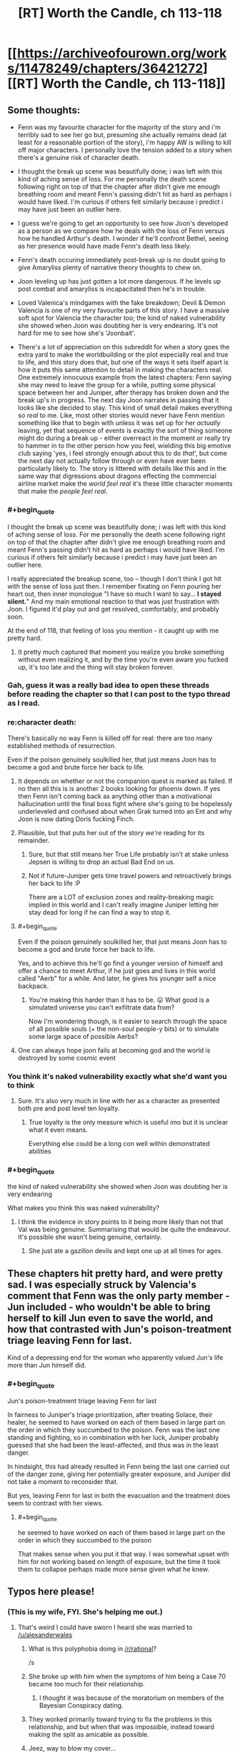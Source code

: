 #+TITLE: [RT] Worth the Candle, ch 113-118

* [[https://archiveofourown.org/works/11478249/chapters/36421272][[RT] Worth the Candle, ch 113-118]]
:PROPERTIES:
:Author: cthulhuraejepsen
:Score: 198
:DateUnix: 1534211361.0
:END:

** Some thoughts:

- Fenn was my favourite character for the majority of the story and i'm terribly sad to see her go but, presuming she actually remains dead (at least for a reasonable portion of the story), i'm happy AW is willing to kill off major characters. I personally love the tension added to a story when there's a genuine risk of character death.

- I thought the break up scene was beautifully done; i was left with this kind of aching sense of loss. For me personally the death scene following right on top of that the chapter after didn't give me enough breathing room and meant Fenn's passing didn't hit as hard as perhaps i would have liked. I'm curious if others felt similarly because i predict i may have just been an outlier here.

- I guess we're going to get an opportunity to see how Joon's developed as a person as we compare how he deals with the loss of Fenn versus how he handled Arthur's death. I wonder if he'll confront Bethel, seeing as her presence would have made Fenn's death less likely.

- Fenn's death occuring immediately post-break up is no doubt going to give Amaryliss plenty of narrative theory thoughts to chew on.

- Joon leveling up has just gotten a lot more dangerous. If he levels up post combat and amaryliss is incapacitated then he's in trouble.

- Loved Valenica's mindgames with the fake breakdown; Devil & Demon Valencia is one of my very favourite parts of this story. I have a massive soft spot for Valencia the character too; the kind of naked vulnerability she showed when Joon was doubting her is very endearing. It's not hard for me to see how she's 'Joonbait'.

- There's a lot of appreciation on this subreddit for when a story goes the extra yard to make the worldbuilding or the plot especially real and true to life, and this story does that, but one of the ways it sets itself apart is how it puts this same attention to detail in making the characters real. One extremely innocuous example from the latest chapters: Fenn saying she may need to leave the group for a while, putting some physical space between her and Juniper, after therapy has broken down and the break up's in progress. The next day Joon narrates in passing that it looks like she decided to stay. This kind of small detail makes everything so /real/ to me. Like, most other stories would never have Fenn mention something like that to begin with unless it was set up for her /actually/ leaving, yet that sequence of events is exactly the sort of thing someone might do during a break up - either overreact in the moment or really try to hammer in to the other person how you feel, wielding this big emotive club saying 'yes, i feel strongly enough about this to do /that/', but come the next day not actually follow through or even have ever been particularly likely to. The story is littered with details like this and in the same way that digressions about dragons effecting the commercial airline market make the /world feel real/ it's these little character moments that make the /people feel real/.
:PROPERTIES:
:Author: sparkc
:Score: 73
:DateUnix: 1534214124.0
:END:

*** #+begin_quote
  I thought the break up scene was beautifully done; i was left with this kind of aching sense of loss. For me personally the death scene following right on top of that the chapter after didn't give me enough breathing room and meant Fenn's passing didn't hit as hard as perhaps i would have liked. I'm curious if others felt similarly because i predict i may have just been an outlier here.
#+end_quote

I really appreciated the breakup scene, too -- though I don't think I got hit with the sense of loss just then. I remember fixating on Fenn pouring her heart out, then inner monologue "I have so much I want to say... *I stayed silent.*" And my main emotional reaction to that was just frustration with Joon. I figured it'd play out and get resolved, comfortably, and probably soon.

At the end of 118, that feeling of loss you mention - it caught up with me pretty hard.
:PROPERTIES:
:Author: UPBOAT_FORTRESS_2
:Score: 23
:DateUnix: 1534221074.0
:END:

**** It pretty much captured that moment you realize you broke something without even realizing it, and by the time you're even aware you fucked up, it's too late and the thing will stay broken forever.
:PROPERTIES:
:Author: CouteauBleu
:Score: 17
:DateUnix: 1534248812.0
:END:


*** Gah, guess it was a really bad idea to open these threads before reading the chapter so that I can post to the typo thread as I read.
:PROPERTIES:
:Author: Anderkent
:Score: 12
:DateUnix: 1534282382.0
:END:


*** re:character death:

There's basically no way Fenn is killed off for real: there are too many established methods of resurrection.

Even if the poison genuinely soulkilled her, that just means Joon has to become a god and brute force her back to life.
:PROPERTIES:
:Author: PM_ME_CUTE_FOXES
:Score: 18
:DateUnix: 1534222396.0
:END:

**** It depends on whether or not the companion quest is marked as failed. If no then all this is is another 2 books looking for phoenix down. If yes then Fenn isn't coming back as anything other than a motivational hallucination until the final boss fight where she's going to be hopelessly underleveled and confused about when Grak turned into an Ent and why Joon is now dating Doris fucking Finch.
:PROPERTIES:
:Author: i6i
:Score: 26
:DateUnix: 1534271701.0
:END:


**** Plausible, but that puts her out of the story /we're/ reading for its remainder.
:PROPERTIES:
:Author: adgnatum
:Score: 25
:DateUnix: 1534228327.0
:END:

***** Sure, but that still means her True Life probably isn't at stake unless Jepsen is willing to drop an actual Bad End on us.
:PROPERTIES:
:Author: PM_ME_CUTE_FOXES
:Score: 3
:DateUnix: 1534287219.0
:END:


***** Not if future-Juniper gets time travel powers and retroactively brings her back to life :P

There are a LOT of exclusion zones and reality-breaking magic implied in this world and I can't really imagine Juniper letting her stay dead for long if he can find a way to stop it.
:PROPERTIES:
:Author: loimprevisto
:Score: 3
:DateUnix: 1534343816.0
:END:


**** #+begin_quote
  Even if the poison genuinely soulkilled her, that just means Joon has to become a god and brute force her back to life.
#+end_quote

Yes, and to achieve this he'll go find a younger version of himself and offer a chance to meet Arthur, if he just goes and lives in this world called "Aerb" for a while. And later, he gives his younger self a nice backpack.
:PROPERTIES:
:Author: PM_ME_OS_DESIGN
:Score: 15
:DateUnix: 1534258480.0
:END:

***** You're making this harder than it has to be. 😛 What good is a simulated universe you can't exfiltrate data from?

Now I'm wondering though, is it easier to search through the space of all possible souls (+ the non-soul people-y bits) or to simulate some large space of possible Aerbs?
:PROPERTIES:
:Author: adgnatum
:Score: 7
:DateUnix: 1534261540.0
:END:


**** One can always hope joon fails at becoming god and the world is destroyed by some cosmic event
:PROPERTIES:
:Author: RMcD94
:Score: 1
:DateUnix: 1534251368.0
:END:


*** You think it's naked vulnerability exactly what she'd want you to think
:PROPERTIES:
:Author: RMcD94
:Score: 7
:DateUnix: 1534251271.0
:END:

**** Sure. It's also very much in line with her as a character as presented both pre and post level ten loyalty.
:PROPERTIES:
:Author: sparkc
:Score: 10
:DateUnix: 1534251872.0
:END:

***** True loyalty is the only measure which is useful imo but it is unclear what it even means.

Everything else could be a long con well within demonstrated abilities
:PROPERTIES:
:Author: RMcD94
:Score: 4
:DateUnix: 1534252176.0
:END:


*** #+begin_quote
  the kind of naked vulnerability she showed when Joon was doubting her is very endearing
#+end_quote

What makes you think this was naked vulnerability?
:PROPERTIES:
:Author: CouteauBleu
:Score: 5
:DateUnix: 1534248690.0
:END:

**** I think the evidence in story points to it being more likely than not that Val was being genuine. Summarising that would be quite the endeavour. It's possible she wasn't being genuine, certainly.
:PROPERTIES:
:Author: sparkc
:Score: 9
:DateUnix: 1534249184.0
:END:

***** She just ate a gazillon devils and kept one up at all times for ages.
:PROPERTIES:
:Author: HINDBRAIN
:Score: 7
:DateUnix: 1534291113.0
:END:


** These chapters hit pretty hard, and were pretty sad. I was especially struck by Valencia's comment that Fenn was the only party member - Jun included - who wouldn't be able to bring herself to kill Jun even to save the world, and how that contrasted with Jun's poison-treatment triage leaving Fenn for last.

Kind of a depressing end for the woman who apparently valued Jun's life more than Jun himself did.
:PROPERTIES:
:Score: 54
:DateUnix: 1534222784.0
:END:

*** #+begin_quote
  Jun's poison-treatment triage leaving Fenn for last
#+end_quote

In fairness to Juniper's triage prioritization, after treating Solace, their healer, he seemed to have worked on each of them based in large part on the order in which they succumbed to the poison. Fenn was the last one standing and fighting, so in combination with her luck, Juniper probably guessed that she had been the least-affected, and thus was in the least danger.

In hindsight, this had already resulted in Fenn being the last one carried out of the danger zone, giving her potentially greater exposure, and Juniper did not take a moment to reconsider that.

But yes, leaving Fenn for last in both the evacuation and the treatment does seem to contrast with her views.
:PROPERTIES:
:Author: Alphanos
:Score: 51
:DateUnix: 1534243663.0
:END:

**** #+begin_quote
  he seemed to have worked on each of them based in large part on the order in which they succumbed to the poison
#+end_quote

That makes sense when you put it that way. I was somewhat upset with him for not working based on length of exposure, but the time it took them to collapse perhaps made more sense given what he knew.
:PROPERTIES:
:Author: Fresh_C
:Score: 2
:DateUnix: 1536108145.0
:END:


** Typos here please!
:PROPERTIES:
:Author: Inked_Cellist
:Score: 49
:DateUnix: 1534211386.0
:END:

*** (This is my wife, FYI. She's helping me out.)
:PROPERTIES:
:Author: cthulhuraejepsen
:Score: 35
:DateUnix: 1534211552.0
:END:

**** That's weird I could have sworn I heard she was married to [[/u/alexanderwales]]
:PROPERTIES:
:Author: HeartwarmingLies
:Score: 54
:DateUnix: 1534215657.0
:END:

***** What is this polyphobia doing in [[/r/rational]]?

/s
:PROPERTIES:
:Author: PM_ME_CUTE_FOXES
:Score: 34
:DateUnix: 1534221979.0
:END:


***** She broke up with him when the symptoms of him being a Case 70 became too much for their relationship.
:PROPERTIES:
:Author: sicutumbo
:Score: 15
:DateUnix: 1534218037.0
:END:

****** I thought it was because of the moratorium on members of the Bayesian Conspiracy dating.
:PROPERTIES:
:Author: LazarusRises
:Score: 1
:DateUnix: 1534397375.0
:END:


***** They worked primarily toward trying to fix the problems in this relationship, and but when that was impossible, instead toward making the split as amicable as possible.
:PROPERTIES:
:Author: UPBOAT_FORTRESS_2
:Score: 13
:DateUnix: 1534220531.0
:END:


***** Jeez, way to blow my cover...
:PROPERTIES:
:Author: Inked_Cellist
:Score: 7
:DateUnix: 1534292623.0
:END:


**** I'm going to be honest, I just assumed you had a third pseudonym you forgot to log out of.
:PROPERTIES:
:Author: natron88
:Score: 5
:DateUnix: 1534334021.0
:END:


*** ch 117

#+begin_quote
  “We only have the one copy,” I said. I'd taken it from *Masters,* same as he'd taken the Monster Manual from me.
#+end_quote

Should be Heshnel?
:PROPERTIES:
:Author: ivory12
:Score: 14
:DateUnix: 1534219566.0
:END:

**** Fixed, thank you!
:PROPERTIES:
:Author: Inked_Cellist
:Score: 1
:DateUnix: 1534557014.0
:END:


*** C114:

#+begin_quote
  “It's odd, to hear the rise of the Second Empire described in terms.”
#+end_quote

Missing a word? 'In /such/ terms' or 'In /those/ terms' would read better.

C117:

#+begin_quote
  But relationships, for me, at like riding a horse that first time was.
#+end_quote

are like

C118:

#+begin_quote
  He gives the example of a main character who grows too old carry on
#+end_quote

too old to carry
:PROPERTIES:
:Author: GeeJo
:Score: 8
:DateUnix: 1534213985.0
:END:

**** Fixed 'em all, thanks!
:PROPERTIES:
:Author: Inked_Cellist
:Score: 1
:DateUnix: 1534557202.0
:END:


*** #+begin_quote
  bounced off him had enough to make my hands sting
#+end_quote

Should be “hard enough”, ch.118
:PROPERTIES:
:Author: linknmike
:Score: 4
:DateUnix: 1534227319.0
:END:

**** Fixed, thanks!
:PROPERTIES:
:Author: Inked_Cellist
:Score: 2
:DateUnix: 1534557406.0
:END:


*** Chapter 116

Alright,” I said. I unwrapper the peanut butter cups. “Now, this is an Earth detail that only us Earthlings would know. 

-> should be "unwrapped"
:PROPERTIES:
:Author: tangerineskickass
:Score: 3
:DateUnix: 1534223956.0
:END:

**** Fixed, thanks!
:PROPERTIES:
:Author: Inked_Cellist
:Score: 1
:DateUnix: 1534558335.0
:END:


*** There's a lowercase "i" when Juniper is talking about the effects of the poison on his mental state. I'll regex for it later if nobody finds it.
:PROPERTIES:
:Author: Veedrac
:Score: 5
:DateUnix: 1534254055.0
:END:

**** ch. 118

#+begin_quote
  but all i could taste was blood
#+end_quote
:PROPERTIES:
:Author: Kerbal_NASA
:Score: 5
:DateUnix: 1534255540.0
:END:

***** Fixed, thanks for finding!
:PROPERTIES:
:Author: Inked_Cellist
:Score: 1
:DateUnix: 1534557389.0
:END:


*** Ch 113

#+begin_quote
  We should all refrain *some* saying anything
#+end_quote

*from* saying anything

Ch 114

#+begin_quote
  then the conflict isn't what it appears to be on first *blush*.
#+end_quote

Not sure what it should be but I'm not familiar with this usage of blush.
:PROPERTIES:
:Author: HPMOR_fan
:Score: 3
:DateUnix: 1534228213.0
:END:

**** [[https://en.m.wiktionary.org/wiki/at_first_blush]]
:PROPERTIES:
:Author: flatlander-woman
:Score: 3
:DateUnix: 1534280016.0
:END:


**** Fixed the 113, but 114 is correct. Thanks!
:PROPERTIES:
:Author: Inked_Cellist
:Score: 1
:DateUnix: 1534559310.0
:END:


*** 114

#+begin_quote
  again to that
#+end_quote

so that

117

#+begin_quote
  she wasn't willing to, I don't know, not let us have our stupid, unhappy relationship.
#+end_quote

not let? let?

118

#+begin_quote
  “Kind of wanted to see you again, to be honest?”
#+end_quote

Not much of a question? Could just be the style though.
:PROPERTIES:
:Author: adgnatum
:Score: 2
:DateUnix: 1534228479.0
:END:

**** Fixed, thanks! The 118 one is style/intentional.
:PROPERTIES:
:Author: Inked_Cellist
:Score: 2
:DateUnix: 1534558998.0
:END:


*** ch. 113

#+begin_quote
  The lenssi took out its own wand out from the bandolier around its liquid form of swished it twice through the air before quickly resheathing the wand.
#+end_quote

of->and

ch. 118

#+begin_quote
  and the defeat of the Dark Lord become the fuel for other narratives
#+end_quote

become -> becomes
:PROPERTIES:
:Author: Kerbal_NASA
:Score: 2
:DateUnix: 1534255484.0
:END:

**** Fixed!
:PROPERTIES:
:Author: Inked_Cellist
:Score: 1
:DateUnix: 1534559275.0
:END:


*** Chapter 113

a bit of tough spot/a bit of a tough spot

homonculus - I think this is usually "homunculus"

millenia/millennia

slop he'd been giving/slop he'd been given

Chapter 114

accomodating/accommodating

a bumblingest/the bunblingest

belonged to class/belonged to a class

Chapter 116

realize was supposed to/realize it was supposed to

Chapter 117

two years time/two years' time

broke up ? - Extra space

thats tracking/that's tracking
:PROPERTIES:
:Author: thrawnca
:Score: 2
:DateUnix: 1534255639.0
:END:

**** Fixed, thanks! (Also you have a typo in your typo list - you wrote "bunblingest")
:PROPERTIES:
:Author: Inked_Cellist
:Score: 2
:DateUnix: 1534559241.0
:END:

***** Eh, I'm blaming mobile keypad. Thanks!
:PROPERTIES:
:Author: thrawnca
:Score: 1
:DateUnix: 1534568922.0
:END:


*** 116

#+begin_quote
  “Maybe you could see a way to make things work, but thought we'd both be better off in the long run if we didn't have *enough other?*
#+end_quote
:PROPERTIES:
:Author: throwaway11252016
:Score: 2
:DateUnix: 1534260373.0
:END:

**** Fixed, thanks!
:PROPERTIES:
:Author: Inked_Cellist
:Score: 1
:DateUnix: 1534558677.0
:END:


*** 117

#+begin_quote
  I smiled at that. “But relationships, for me, at like riding a horse that first time was.
#+end_quote

at -> felt

118:

#+begin_quote
  At least according to Valencia, the pact had likely been made a long, long time ago, and while Pallida still felt bound to it, she wasn't that strongly bound to it
#+end_quote

repetition of "bound" feels awkward, try "while Pallida still felt bound to it, the connection wasn't that strong"
:PROPERTIES:
:Author: Anderkent
:Score: 2
:DateUnix: 1534284119.0
:END:

**** Fixed, thanks!
:PROPERTIES:
:Author: Inked_Cellist
:Score: 1
:DateUnix: 1534557693.0
:END:


*** 111

The way the glass panels were divided by metal struts +which+ called to mind the prison, which was a misadventure she hoped she might eventually forget.

113

if the cobblestone houses were made of a byproduct that no one would +(or could,+ or economically could) intentionally make more of [felt quite repetitive to have 2 coulds in parentheticals]

114

I got some blank +states+ (stares) at that.

O'kald only grunted in response, a sound that was like +to+ rocks coming together in his throat.

--------------

Also, should I send you the list of previous typos instead? ([[/u/cthulhuraejepsen]])
:PROPERTIES:
:Author: nytelios
:Score: 2
:DateUnix: 1534343210.0
:END:

**** Fixed, thanks! Leaving the 113 as-is though.

If you have any that haven't been fixed you can send them to me
:PROPERTIES:
:Author: Inked_Cellist
:Score: 1
:DateUnix: 1534559372.0
:END:

***** But 2 coulds are so unwieldy! Maybe something like (or could, at least economically)?

Sending the list by PM.
:PROPERTIES:
:Author: nytelios
:Score: 1
:DateUnix: 1534603609.0
:END:


*** chapter 117

#+begin_quote
  I mean, it seems like *we* did, doesn't it?
#+end_quote

I think that should be "he" (not totally sure)

#+begin_quote
  “You know more now than you *do* then, and you trust me more. I hope.”
#+end_quote

should probably be "did"
:PROPERTIES:
:Author: redstonerodent
:Score: 2
:DateUnix: 1534479347.0
:END:

**** Fixed, thanks much! The first one is correct as is.
:PROPERTIES:
:Author: Inked_Cellist
:Score: 1
:DateUnix: 1534558199.0
:END:


*** #+begin_quote
  It struck at at a place that had been hit before, and I felt nearly the full weight of it.
#+end_quote

One "at" too much I think? Or was it supposed to be an "it"?
:PROPERTIES:
:Author: Hermaan
:Score: 2
:DateUnix: 1534537722.0
:END:

**** Removed both actually, thanks!
:PROPERTIES:
:Author: Inked_Cellist
:Score: 1
:DateUnix: 1534557335.0
:END:


*** Chapter 4:

#+begin_quote
  So instead, I sunk *my both points* into raising PHY by one
#+end_quote

(Should be "both my points")
:PROPERTIES:
:Author: major_fox_pass
:Score: 2
:DateUnix: 1544806418.0
:END:

**** Fixed!
:PROPERTIES:
:Author: Inked_Cellist
:Score: 1
:DateUnix: 1546833378.0
:END:


** The entirety of chapter 116 has made me both want to and fear discussing these exact things with my girlfriend. I feel incredibly conflicted. [[/u/cthulhuraejepsen]], you're almost torturing me about something I didn't really know I had worries about. Thank you and drat you all at once.
:PROPERTIES:
:Author: cheeseless
:Score: 49
:DateUnix: 1534221936.0
:END:

*** The greatest of stories teach us lessons that help us better understand ourselves and others, I think.
:PROPERTIES:
:Author: Law_Student
:Score: 19
:DateUnix: 1534271566.0
:END:


** Crackpot theory time: Val killed Fenn

#+begin_quote
  Valencia swooped forward and took the crown from Solace's head, then placed it firmly on Amaryllis', standing back slightly and giving every appearance of counting to herself. I couldn't see her face, but she was radiating tension. After a few moments of the crown of thorns being in place, she took it from Amaryllis' head and placed it on Grak's. *Valencia glanced at Fenn, just for a moment, then back to Grak.*
#+end_quote

Devil-inhabitted-Val certainly sees something in that glance, and I think we can assume that she either knows at that point that Fenn is dead, or that Fenn isn't going to make it, and goes on treating Grak.

Did Val, who could read "Blue Fields nuke", really fail to predict that their enemies would split so lopsidedly, and, explicitly when mentioning scenarios, fail to see that one half would be willing to turn on and kill the other half right there?

It is conceivable that +the Simurgh+ Val arranged the breakup between Joon and Fenn in such a way that Joon would triage Fenn to last priority, and kept Bethel away so that the group would be at a disadvantage which could be directed to her own ends on the battlefield.
:PROPERTIES:
:Author: NoYouTryAnother
:Score: 39
:DateUnix: 1534230643.0
:END:

*** That's giving Val a bit too much credit.

I could see if she helped arrange the breakup so that she could swoop in as the rebound. I could see if she gave less attention to Fenn in the heat of combat because she doesn't like her so much.

But it's way too much to think that she planned out her death via getting her opponents to do it 24 hours in advance. It's just way too chaotic in a fight for her to try and rely on that.
:PROPERTIES:
:Author: xachariah
:Score: 27
:DateUnix: 1534231620.0
:END:

**** ...Or too little credit :)

What exactly did Valencia see to know something was up? She seems to just blurt the warning out. Once she identifies it's poison, why does she only pass her crown to Juniper? During the group's preparations, why is she intent on downplaying the need to prepare for an attack?

Hmm... A poison that corrodes the soul... Sort of seems like the kind of thing Fallahtehr would've been interested in. O'kald probably just had some laying around though... Hey Valencia sure is being helpful, grabbing Amaryllis and handing her off to Juniper... Without going back to pick up Fenn...?

Oh.

#+begin_quote
  “For years,” Valencia said, “For years,” she said again, between breaths. “I was theirs for /years/ and I don't, I can't.” Tears were streaming down her face.
#+end_quote

Maybe eating a thousand demons is a bad idea?

Edit:\\
From Chapter 102:

#+begin_quote
  Even with a lesser devil like this one, it was sometimes hard to find herself in the mix. The devil was dead, taken apart into component pieces, but those pieces were a part of her, augmenting her thoughts and, to some extent, feelings. She had been working hard, with Mary's help, both to become more of herself, so there was less for the devils to overwhelm, and to keep from reaching into that well of understanding just because it was there. She tried to think about the devils as voices, independent characters, but that wasn't really true. They were dead, and she was simply using their skills or knowledge. It was easier to think of them as separate, so that she could say it was a demon telling her how to kill everyone in the room, rather than her own thought that she wouldn't have had without the demon in her.
#+end_quote
:PROPERTIES:
:Author: throwaway11252016
:Score: 15
:DateUnix: 1534275892.0
:END:

***** Also, she refused to release the devil when Joon asked her to following therapy - at any point since the infernoscope had she released one for longer than the time it took to switch?
:PROPERTIES:
:Author: NoYouTryAnother
:Score: 8
:DateUnix: 1534280639.0
:END:


**** I mean, I would still call it murder if the only action Val took was to keep the helm on Grak when she knew Fenn needed it to live.

But I /do/ think she may have enough battlefield control to, e.g., keep Joon alive, maybe offer support elsewhere, and give Fenn none. They were overmatched - it wouldn't take much for any of them to have died there, and Val can easily tip the balance - or choose not to.
:PROPERTIES:
:Author: NoYouTryAnother
:Score: 10
:DateUnix: 1534232217.0
:END:


*** Hmm, I'm feeling something...

Val ate over a thousand devils, I think she overloaded, and is now thinking like a devil.

The devils orchestrated the breakup & then chose for Fenn to die.

Joon would now be second guessing himself, did he leave Fenn for last because of the breakup? Did he cause Fenn to die?
:PROPERTIES:
:Author: TwoxMachina
:Score: 15
:DateUnix: 1534263521.0
:END:

**** IIRC she has to let go of a devil before consuming the next. So it's always one at a time. Not much in way of overloading I think.
:PROPERTIES:
:Author: middleofnight
:Score: 4
:DateUnix: 1534293737.0
:END:

***** It could be like a amulet of slytherin/one ring kind of situation, where having it on for too long is what causes the overloading.
:PROPERTIES:
:Author: t3tsubo
:Score: 6
:DateUnix: 1534336182.0
:END:


*** Or Fenn and Grak both needed it right then and she unilaterally decided to save da over her
:PROPERTIES:
:Author: Rorschach_Roadkill
:Score: 8
:DateUnix: 1534270620.0
:END:


*** The title of the chapter is also evidence in favor of this theory: “[All hell] breaking loose...” Especially if Val's actions were influenced by a captured demon.
:PROPERTIES:
:Author: dalitt
:Score: 4
:DateUnix: 1534337310.0
:END:


** I wonder why Fenn's luck sense didn't start going off when the poison was used.
:PROPERTIES:
:Author: CaptainMcSmash
:Score: 37
:DateUnix: 1534237833.0
:END:

*** I'm curious what her luck sense did just before/during therapy.
:PROPERTIES:
:Author: Bowbreaker
:Score: 15
:DateUnix: 1534261483.0
:END:


*** Possibly because it needs to ping off a future where you notice the detriment, and she didn't notice until it was too late?
:PROPERTIES:
:Author: CoronaPollentia
:Score: 14
:DateUnix: 1534263922.0
:END:


*** Her luck wasn't high enough, obviously.
:PROPERTIES:
:Author: PM_ME_OS_DESIGN
:Score: 14
:DateUnix: 1534258235.0
:END:


*** Or maybe the first time it triggered during the encounter and Joon failed to react to that, already pushed her past the point of no return?

Luck isn't really well defined, so if we assume that it works by a principle of warning you when your worldline would collapse to the point of inevitable harm/death/other negative consequences, then at the point of it triggering they would be either soon nuked to oblivion (where she dies) or it would end up in an inevitable no-stops-pulled confrontation (looking at O'kald's tenacity I don't imagine they could have avoided this however they tried) where Fenn would end up getting neglected in triage due to the falling out or generally being to low on Joon's list of priorities (where she, again, dies). And hence the luck already did trigger back then, when Joon's decision to stay made this inevitable.

Nothing concrete here to prop this up, given how luck is underexplained, but just some food for thought.
:PROPERTIES:
:Author: jaen-ni-rin
:Score: 6
:DateUnix: 1534310734.0
:END:

**** I think the limitations of Fenn's luck were explored some when discussing their Arches setting, where Joon used cards instead of dice, partly due to a time-constraint on how forward-looking Fenn's luck could be. But, I really like your theory and don't think we know quite enoigh details on Luck's mecahnics to be sure. (If not, then I suppose it's possible that Fenn's extreme Luck reaction was literary rather than literal forshadowing.)
:PROPERTIES:
:Author: NoYouTryAnother
:Score: 2
:DateUnix: 1534375171.0
:END:


**** So now they don't have Luck anymore? Didn't Joon get it from Fenn?
:PROPERTIES:
:Author: kaukamieli
:Score: 2
:DateUnix: 1534332171.0
:END:

***** Well, he still has the luck stat IIRC, but the danger spidey sense? I think that's gone with the Fenn.
:PROPERTIES:
:Author: jaen-ni-rin
:Score: 4
:DateUnix: 1534353356.0
:END:


** Excellent chapters. Enjoyed it the whole way through as usual.

If I knew I was inside a narrative and was in a realationship with the MC I would probabaly be mindful of the fact that breaking up with the MC is a massive death flag. Having said that /being/ in a relationship at all with the MC is a massive death flag in itself since even if you make it through the arc where you are rescued from danger half the time you get killed off in the next cycle to start a revenge story or establish the threat of the next big bad. It's a tough one. Maybe better just to stay friends with the MC.
:PROPERTIES:
:Author: AStartlingStatement
:Score: 30
:DateUnix: 1534223085.0
:END:

*** I'm pretty sure this is something the whole party's aware of, given their discussions of Uther and his family. Fenn in particular, since she hates it whenever Amaryllis brings up narrative.
:PROPERTIES:
:Author: Brokndremes
:Score: 22
:DateUnix: 1534229276.0
:END:


** Fascinating set of chapters. Very compelling and intense.

#+begin_quote
  “The future that the library provides is a false one,” said Heshnel. “There are some things it cannot account for, beyond just itself. The exclusionary principle appears to be one of those things. There exists a moratorium on research.”

  “Eight exclusions,” said Everett.

  “More, when the Second Empire got ahold of the Library,” said O'kald.

  Heshnel frowned slightly. “Yes.”
#+end_quote

Mm, I see the Second Empire pursued munchkinry above all else, never letting petty things like morality, ethics, or common sense stand in its way. I think it would have fit right in with us. Almost as well as Amaryllis.
:PROPERTIES:
:Author: Noumero
:Score: 26
:DateUnix: 1534238475.0
:END:

*** #+begin_quote
  the Second Empire pursued munchkinry above all else, never letting petty things like morality, ethics, or common sense stand in its way
#+end_quote

Random crack prediction: Reimer or Reimer's character was an instrumental leader of the Second Empire.
:PROPERTIES:
:Author: Makin-
:Score: 34
:DateUnix: 1534247190.0
:END:


** I sure hope Valencia's better at grief counseling than couple's therapy.
:PROPERTIES:
:Author: NoYouTryAnother
:Score: 27
:DateUnix: 1534261338.0
:END:


** A bit of game layer narrative at play that the first companion to die and stay dead, if Fenn does, is the one with whom Juniper has had sex, which means the Seven Keys quest isn't derailed.
:PROPERTIES:
:Author: sparr
:Score: 22
:DateUnix: 1534266691.0
:END:


** Holy fuck, that got intense. Moreover, if this took more than five minutes, Fenn is in one of the hells (assuming the soul poison wasn't deep enough to destroy her soul entirely). Come to think of it, I'm rather unclear as to how the hells work. We know there are different hells, with the higher numbers being deeper and worse. But what determines which hell you go to? My prior assumption had been that you start off at the first hell, and every time you die you go a level lower, but that doesn't seem to be the case, looking at the details in these chapters regarding the hells.

Regardless, given that Joon just saw recently how bad the hells really were through the infernoscope, it seems quite likely that Fenn's presence in the hells will be discussed. I can't see Joon leaving his ex girlfriend trapped in the hells. Valencia can make her time there more bearable, but not by that much. Joon's quest to destroy the hells may become quite a bit more urgent. Killing literally all of the demons and devils would be a start, but I'm not sure Valencia is up to that yet. If we've been told how many there are, I don't remember it, but it's got to be in the billions at least. A way to enter and leave hell would be an important step, but I'm not clear enough on the metaphysics of Aerb to even speculate as to whether that's possible.

Well, I'll speculate a little. Valencia could act as a gateway between world, potentially. If her tendrils can grab onto the souls of non-infernals, she could pull them up. And we know she can avoid chewing them up, since she did so with the Locus. But the locus entered willingly, and the only evidence we have that she might be able to grab human souls is that one ability she has.
:PROPERTIES:
:Author: Argenteus_CG
:Score: 18
:DateUnix: 1534222019.0
:END:

*** I don't think Fenn's soul has gone to the hells. I think it was destroyed, like the souls that people of Aerb use as fuel.

(I mean, it's /possible/ that soul-destructions are a lie perpetuated by devils to manipulate mortals into generating billions of souls for them, and that in actuality all "destroyed" souls go to the deepest layers of hells where the infernoscopes can't see, but that's an entirely separate issue. As far as we know: soul destruction is possible, the poison appeared to be degrading souls, therefore Fenn's soul is likely destroyed.)
:PROPERTIES:
:Author: Noumero
:Score: 30
:DateUnix: 1534232773.0
:END:

**** It's possible her soul was destroyed, I'm not sure. But given the attention the hells have been given this set of chapters, it'd make narrative sense for Fenn to end up in the hells.

It's not clear exactly how the poison works. I don't think it's just randomly destroying parts of the soul. My current hypothesis is that it worked by degrading the soul's conception of the body, given that when Joon looked in his soul, he saw the body there damaged.
:PROPERTIES:
:Author: Argenteus_CG
:Score: 21
:DateUnix: 1534232949.0
:END:

***** There are two souls, or two parts to the soul, I'm not sure which. From chapter 67:

#+begin_quote
  “The term ‘soul' is imprecise,” said Fallatehr. “You likely think of it as a small white thing pulled from the heart or head after death?” He gestured first at his temple, then at his chest. “That is the anima exa, a physical manifestation of the soul, unique to the mortal species, but not synonymous with the anima ipsa.”

  “But the soul can be extinguished,” I said. “And as far as I can tell, that has no bearing on the bones themselves.”

  “The anima exa can be extinguished,” said Fallatehr. “And in fact, nothing in the world can prevent that, so far as is known to me. That has little bearing on the anima ipsa.”

  I frowned at that. “Naively, that doesn't make sense. You're saying that the soul continues to exist in the bones, regardless of whether someone goes to hell?”

  “No,” said Fallatehr. “What I am saying is that by every method I have been able to use, the soul continues to be accessible well after death, even for those confirmed by infernoscope to have passed into the afterlife.”

  I heard movement from behind me. “If that were true --” Amaryllis began.

  “It is,” said Fallatehr.

  “There would be metaphysical implications of that,” said Amaryllis. “If the souls of those in hell could be manipulated by means on Aerb we --”

  “They cannot,” said Fallatehr.

  “Why not?” asked Amaryllis.

  “The principle of planar disjunction,” said Fallatehr. “It was the talk of the Guild of the Essential Soul, prior to the subjugation and death of ninety percent of its members when Manifest's exclusion zone was created.” He seemed slightly wistful for a moment. “Obviously I had no ability to conduct novel research on planar disjunction from within Amoureux, and I was not allowed the courtesy of taking a copy of the relevant studies into the penitentiary, but all available evidence pointed to the fact that the soul was, in fact, incapable of crossing the planar boundary.” He waved his hand. “Much of this is tangential to the subject at hand.”

  “Har har,” I said, raising my deformed hand slightly.

  “We might think of the bones as intermediaries,” said Fallatehr. “If the soul is a complicated book of exceptional length, the bones are men who study that book and give answers to those who seek them. Each has a deep connection to the soul, and is conversant on its own area.”

  “But when you burn a bone, you affect the soul,” I said. “So it wouldn't seem like a very good metaphor to me.”

  “Metaphors are rarely good,” said Fallatehr with a shrug. “We -- I say we, but there are by your accounting few left alive who might have given me a proper conversation on the subject -- don't understand precisely what happens when bone magic is used. It appears to affect both donor and recipient at the level of the soul, with other effects as a result of that, but the actual mechanism is opaque, despite the numerous tests we've done.”
#+end_quote

It's always seemed to me that the "anima exa" is the part that gets collected and used for fueling motorcycles and the like, and the "anima ipsa" is the part that goes to the hells. Or that, because the "soul" can't cross planar boundaries, maybe the anima ipsa already exists on another plane.
:PROPERTIES:
:Author: chris-goodwin
:Score: 13
:DateUnix: 1534267119.0
:END:

****** I think that's backwards.

The Anima Exa is what exits the body, and is burnt in generators unless it crosses into the hells.

The Anima Ipsa remains in the body, fuelling bone magic and related phenomena, apparently forever.
:PROPERTIES:
:Author: LupoCani
:Score: 18
:DateUnix: 1534295524.0
:END:

******* Ah, right. Yes, this is a better description than mine above.
:PROPERTIES:
:Author: chris-goodwin
:Score: 5
:DateUnix: 1534365916.0
:END:


***** I agree, this does seem possible.
:PROPERTIES:
:Author: agree-with-you
:Score: -5
:DateUnix: 1534232952.0
:END:


***** I agree, this does seem possible.
:PROPERTIES:
:Author: agree-with-you
:Score: -6
:DateUnix: 1534232958.0
:END:


*** My assumption is that the hell you get reincarnated to corresponds to how evil or good you are before you die.

A highly good person like Abswifth would end up on the first or second level, while an extraordinarily evil person would end up in the 4000+.

It works on a cosmological level to encourage people to be good, and help curb the idea that "I'd go to hell anyways" by there always being an even lower hell to go to.
:PROPERTIES:
:Author: xachariah
:Score: 9
:DateUnix: 1534232204.0
:END:

**** I thought about addressing this idea, but I didn't end up doing it. I don't think this is the case, for various reasons:

1. Aerb doesn't seem like that type of world to me, where you get something that in some way correlates with what you deserve, even if in reality nobody deserves hell. Aerb, while not universally shitty, just doesn't seem to be the sort of place with even that level of fairness.

2. This implies a fundamentally true "Good" and "Evil" baked into the universe. There is admittedly some evidence for this, given the effect in the white tower, but I'm not sure we can conclude yet that this is a universal force rather than a mental effect that uses one particular person's form of morality. That said, a determinant for who goes to hell based on a morality that Joon or most readers wouldn't agree with, for example with soul magic being inherently evil like the tower seemed to think, is probably the most interesting form of a morality based hell sorting. I've toyed with the idea of a campaign based on that idea in the past, where good and evil are fundamental forces of the universe but don't necessarily align with what I or the players see as right and wrong.

3. Mary said that the first few levels of hell weren't much worse than the island the story started on. It seems worth living under those conditions. People tend to think of themselves as good, so if there was the belief that if you're a good person you don't suffer that much, I'm not sure soul burning would be as universally considered the right thing to do as it is; even shitty people would rationalize why they're actually a good person and would be on one of the first levels.
:PROPERTIES:
:Author: Argenteus_CG
:Score: 18
:DateUnix: 1534233608.0
:END:

***** #+begin_quote
  Mary said that the first few levels of hell weren't much worse than the island the story started on. It seems worth living under those conditions. People tend to think of themselves as good, so if there was the belief that if you're a good person you don't suffer that much, I'm not sure soul burning would be as universally considered the right thing to do as it is; even shitty people would rationalize why they're actually a good person and would be on one of the first levels.
#+end_quote

How strict is it? Is the average person good enough to get into a lighter hell? Does the average criminal deserve an infinite amount of suffering? What point does such suffering serve if rehabilitation and reintroduction to society is impossible?
:PROPERTIES:
:Author: MrCogmor
:Score: 1
:DateUnix: 1534504606.0
:END:

****** I'm not saying anything about it being RIGHT. But every single person would believe they personally were good enough to get into a light hell, because people aren't rational. Few people think of themselves as evil.

Look at real life Christianity for an example: Not a lot of christians think they personally are going to hell. Everyone else, sure, but them? No.
:PROPERTIES:
:Author: Argenteus_CG
:Score: 1
:DateUnix: 1534543502.0
:END:

******* In real life christianity you don't have infernoscopes capable of showing that even a local hero or some other known really kind person got sent to a horrible hell. Most people think they are better than average. Most people don't think they are in the top 0.001‰.
:PROPERTIES:
:Author: MrCogmor
:Score: 1
:DateUnix: 1534555514.0
:END:


** OK so I have a question about the nature of threat confrontation. Heshnel said after Uther went missing, his followers stopped the rising threats but only after heavy losses. But how heavy are we talking? It sounded like the group facing the threats were small, powerful groups of Uther's people so the losses would be relatively small too. Dozens, maybe low hundreds in terms of lost members or family/loved ones but nothing in the grand scheme of things right?

Yet if the scale and number of threats are really that bad, shouldn't this be a unified, planet-wide effort with every major government setting things aside to deal with this rather than a small group? Joon and Uther are powerful, but not as powerful as an entire organization since individual power can only go so far. They've very nearly lost fights when they go up against other small groups like this one, Larkspur, the gold mage etc. Imagine if they were facing 20 Bellads, 50 mages of all types with a support staff of hundreds, there'd be no winning in a fight there, only retreat. Equally, such a large force should do better against the rising threats.

The thing is, the manner of threats Joon and Uther typically face are like DND party sized things, enemy parties, BBEG, giant monsters, etc, never entire militaries because those types of confrontations are narratively difficult and less dramatic and personal than the party sized stuff. But if you were optimally trying to face some insane apocalyptic threat, why throw dozens at it and hope when you could throw thousands? I imagine an international special forces organization with a strength in the tens of thousands should be created to deal with this stuff.
:PROPERTIES:
:Author: CaptainMcSmash
:Score: 21
:DateUnix: 1534232648.0
:END:

*** #+begin_quote
  Yet if the scale and number of threats are really that bad, shouldn't this be a unified, planet-wide effort with every major government setting things aside to deal with this rather than a small group?
#+end_quote

You'd think so. But then, how's that going for Global Warming, or ocean acidification, or resource depletion, or AI-ethics research?
:PROPERTIES:
:Author: GeeJo
:Score: 20
:DateUnix: 1534277088.0
:END:

**** A fair point, but the nature of threats in this universe are a lot more concrete and visceral than our real world problems. People can look at the scientific consensus and bury their heads in the sand, they cannot look at the Apocalypse Demon or Ice Mages or Void Beasts and do the same.
:PROPERTIES:
:Author: CaptainMcSmash
:Score: 8
:DateUnix: 1534336093.0
:END:

***** You'd be surprised at just how good people are at burying their heads in the sand.
:PROPERTIES:
:Author: largegiantsquid
:Score: 7
:DateUnix: 1534663160.0
:END:


**** AI isn't a real threat because one's never destroyed humanity before. /s
:PROPERTIES:
:Author: MuonManLaserJab
:Score: 7
:DateUnix: 1534294985.0
:END:


*** Yeah, but they you get hit with the law of inverse ninjutsu. An army of mooks gets anihilated, but David beats Goliath.
:PROPERTIES:
:Author: GaBeRockKing
:Score: 10
:DateUnix: 1534267299.0
:END:


*** The problem with this logic is that all professions, mages especially seem to have quadratic power and versatility. When you lose people at the top in this universe, you are losing irreplaceable contributions to art, science, education, and the military. 50 decent tattoo mages together could make an awful lot of fireballs, which would make them a great fighting force, but it's possible that none of them could make a blast that literally ages you. Vervain dying likely meant that thousands of new breeds of flowers never grew. Diseases might go uncured, etc.

Similarly, throwing thousands at certain threats might be meaningless.
:PROPERTIES:
:Author: somerando11
:Score: 8
:DateUnix: 1534329522.0
:END:

**** People like Vervain and the rest of Uther's knights were probably unique in the same way Uther was since they gained power proportional to him. But guys like Everett? He isn't one of a kind. He could be a fantastically intelligent and talented individual, but those kinds of people are commonplace enough even in our world. Even if he were the 1 in a million type, there'd be 17,000 others like him.

Skill, intelligence and talent can't be as irreplaceable as your making it out to be, it doesn't make sense for it to be that unique a commodity.

Do you mean that because certain threats aren't threats that can be physically confronted with an army? Like a guy in a room? Or do you mean meaningless because the loss of so much high level talent would make it Pyrrhic?
:PROPERTIES:
:Author: CaptainMcSmash
:Score: 2
:DateUnix: 1534339261.0
:END:

***** Sorry I was unclear. A couple points:

- Everett was one of Uther's Knights, this is mentioned a couple places.

- Furthermore, Everett discovered a form of immortality with some limits; if he wasn't exceptional there would be an increasing number of skin mages using it. Hell, a lot of people would become skin mages if there's a chance at immortality. 17k people a generation over 20 generations would mean that there would be 340k immortal skin wizards; far more if you count the fact that population is slowly declining and used to be 20 billion. It's improbable that they could keep a secret that big.

Fallatehr studied the soul for centuries, and only made it up to 180 skill. Dwarves and Humans are at least 2/5ths, probably more, of the total population. Members of the shorter lived races wouldn't have the opportunity, and Fenn said most elves would make shit scientists. Juniper is a mage of "some skill" at a paltry 24. Fenn was the best Archer in a major city with a handicap at around 50 (I believe).

I think a reasonable conclusion is that gaining power isn't very easy for NPCs on Aerb. If that's true, than 1 in a million is probably too low a guess on their relative rarity. 1 in 100 million might be closer, in which case you're talking about a relatively close knit community of several hundred to a few thousand. Deaths would be felt intensely.

- If top tier talent is very rare, then you lose a couple things. You lose training, combine that with a declining population, and the bench of top tier talent is probably much more shallow than when Arthur left for good. With population decline, major events, and exclusions, they've proabably lost more than 1/4 of their pool.

- Additionally, you lose an economic incentive to research top tier magic. Making a cheap password locked tattoo and selling the plans would probably make more money than researching a Gem magic spell that had 100 times more dense particles but required 10 times the mental fortitude. However, the dense beams would make it easier to understand particle physics.

- Militarily there might be threats that are too esoteric to defeat with thousands of mooks or even an army of low level wizards. An army of creatures made entirely of energy; fifth dimensional invaders; the soul magic version of grey goo; creatures made out of the void; wizards that could summon antimatter.... Only the first and the last could be countered with an army of low level wizards (including revision mages), and the last it would be a roll of the dice.
:PROPERTIES:
:Author: somerando11
:Score: 9
:DateUnix: 1534343517.0
:END:

****** Woops.

Anyway, everything you're saying about the rarity of talent seems right, the lack of tens of thousands of powerful people running around is evidence enough. But that makes no sense to me.

Here's my model of how the universe operates; presumably the people of Aerb follow a bell curve of talent and skill similar to our own. People like Fallatehr or Everett (But not quite Everett since he has that insurmountable knack bonus) are at the extreme end of the curve right? Let's go with the 1 in 100 million number, that should still mean there should be more people a step below them that are 1 in 90 million. There should be people half as good but far more common since the relationship between skill and talent and occurrence isn't linear, i.e there should be far more than double the number of people half as good.

And this is what I mean by throwing thousands. Throwing thousands of nameless mooks and redshirts against those types of enemies might literally accomplish nothing, but a force of even hundreds of people almost as good as the absolute top tier should be far more powerful than that small group of top tier.

For extreme talent like Fallatehr to exist and to not have anyone appreciably near them in skill would mean the bell curve must be heavily skewed towards the middle with Fal and pals being extreme statistical anomalies, and that makes no sense to me. For talent to be /this/ unique, it tells me there must be some kind of meta that arbitrarily limits the number of powerful people for narrative reasons. I know there's Uther the Chosen One, but ordinary powerful people managed to put down the remaining threats when he left, albeit at great cost.

This model is probably fundamentally wrong somehow, but I feel like the people of Aerb should have these threats in the bag. Half a dozen world ending threats have been mentioned, but even if there were a hundred, with 17 billion people working the problem, I can't see how they lose when considering the talent they should have.

In one story popular on this sub, Mother of Learning, one of the reasons for why powerful individuals aren't more common is because the people at the top tend to hoard their lore rather than sharing it and teaching capable people freely. There's nothing special keeping the number of powerful individuals down except societal reasons. I wonder if a similar principle is at play in this story.

Finally, I feel like the response to these threats are woefully inadequate and a consequence of the nature of threats on Aerb. There's no doubt in my mind that the nations of Aerb if they really tried could deal with many of the exclusion zones themselves, but simply don't try because the threats are bottled up, not pressing and would be too costly to attempt. I don't understand the blaise nature of governments when there's literally only 2 years left in the library. It's like their all just waiting for someone else to fix their problems.
:PROPERTIES:
:Author: CaptainMcSmash
:Score: 3
:DateUnix: 1534409142.0
:END:

******* I've typed and rewritten this post a couple of times; it's a good thinking exercise.

First off I think we have to assume that most of the threats mentioned are so esoteric, throwing waves of mooks at them would be useless. In many cases, it could make the threat worse, like Manifest or the Necrotic Zone. That said, artillery probably does exist, and many of the various exclusions could probably be flattened. Delores Finch or Manifest are prime examples.

What you're saying makes sense; the hex is huge with a lot of diversity. Land that has supported 20 billion people and now has 5 billion people should have a lot of resources to throw at any problem; especially since it's relatively industrialized. Why does Aerb suck at producing high powered individuals when the potential is there? I can think of a couple answers, but I'm not super-convinced by them.

- Arthur had a completely different mode of thinking. If you read old fantasy, /The Dragon and the George/ has several examples of puzzles that a Medieval knight would find impossible to solve just because they grew up to become a Medieval knight. When they lost Arthur (and Vervain), they didn't just lose his power, they lost his ability to unconventionally solve problems and his metagaming ability. They had to do things the stupid power heavy way.

- Power comes from research, research comes from centers of learning, and centers of learning come from areas of high population. But too much power means an exclusion. It could be that every time there's a Silicon Valley of Aerb, someone invents an exclusion worthy magic. The exclusion worthy magic has probably killed most of the city, thus preventing a lot of people from reaching their full power. We know this happened to Pendelham (city of flesh), Silmar (necrotic field city), and Lankwon (capital of the Second Empire).

- Researchers can't stand on the shoulders of giants, because the DM imprisons those giants. 6 of the 13 Horrors to slay seem to be people who researched new magics.

- Almost no one else in the world actually gets to increase their primary stats.

- Investiture rules keep powerful people from getting entads that would make them Epic. And a bunch of powerful relics are wasted on rich idiots.

- We're underestimating the skill of the party /and their enemies/, and it's throwing off how we see skill distribution. During the Fallatehr section, Amaryllis described herself as fighting like a seasoned fighter of the pits; essentially a professional athlete. I did a bunch of research here, but it looks like just playing in the top tier leagues puts you at somewhere between 1:80k and 1:100k. So two adventures ago there should be something like 50,000 people that could compete with Amaryllis physically. I think it's implied that Joon is a better fighter. At the same time Joon is a better bone mage than a certified one. There are an average of 290 doctors per 100k people in OECD countries. That puts Juniper midstory at 1:34m. The math gets more complicated if you split the doctors up between bone mages and blood mages. Assuming similar proficiencies with gem and blood magic and by midstory, Joon is somewhere in the magnitude of 1 in 10 billion by the end of their third adventure. I only mention this because fighting+bone+blood+soul have synergies together. This fits with Solace having a 1 in 5 billion power.

Pallida is a Renacim fighter good enough to stay in the fight with Joon. In Vallencia's chapter she says that there are only about 20,000 Renacim in the world. If the Renacim have the normal distribution of professions (which they probably don't to be honest), and Pallida is as good as a veteran pit fighter she would be at least a 1 in 25b individual.

My point here is that, the narrative has been dealing with the high ends of the bell curve since relatively early on; and right now the characters are on the very extreme ends. (My math is real shaky here) So right now the characters are somewhere between 6 and 7 sigma; going up the bell curve means that guys the tier below tor even two tiers heir power are still pretty rare.

It's been a long time since I've taken stats, so correct me if any of this is off.
:PROPERTIES:
:Author: somerando11
:Score: 4
:DateUnix: 1534441915.0
:END:

******** God this has taken like an hour to compose.

Man I must look like an idiot, I keep getting the details wrong. I could've sworn I read there were 17 billion people on Aerb. I'm digressing but this is interesting me, how'd they lose 15 billion in 500 years? I got the impression exclusion zones were relatively small, the size of a city and the surrounding area, a few thousand square kilometers maybe. Even if all 50 of them (I hope this number isn't wrong too) happened to mega metropolises like New York, that's still only half a billion and that's assuming everyone caught inside the exclusion zone is doomed and none escape.

What kind of events are happening to cause 15 billion in deaths over that time period? That's insane, I'm now wondering why the people on this planet aren't more traumatized. This universe is worse than Warhammer 40k. It'd be like more than 3 WW2's worth of deaths happening every year. That first year alone, presuming they have a birth rate even half our own of 19 per 1000, they'd have to lose 190 million people just to keep the population stable. That's mindbending, what the actual fuck is happening there?

Your point about research makes me wonder if that could be the eventual fate of all schools of magic. Tattoo magic users develop it too far, DM says OP and excludes it.

Anyway I like all your points since they all go some way to explaining away the lack of powerful individuals, but just not enough in my eyes to account for the numbers we're seeing.

Your final point on the statistics of powerful individuals is the most convincing if its right, it does balance what we're seeing with the numbers, but I'm not sure it is.

A number of counterpoints:

- I hope this isn't wrong too, but I thought no one other than Uther and Joon multiclass into multiple magic schools, everyone else just specializes in their school or build. This means you can't extrapolate the power of his enemies/companions with a straight multiplication of the odds (I'm presuming this is how you got the 1 in 5 billion number with Solace since measuring her power by saying she is the last druid left alive doesn't make sense). If Joon is 1:10bn and he is facing a velocity mage that's a massive threat, you couldn't accurately say that threat is 1:100m or 10m right?

- The measurement of power and talent also can't just be a straight multiplication of the odds, after all, you wouldn't say a proficient fighter-bone mage would be 290x more powerful than a fighter or a bone mage 290x weaker than a fighter. It'd be like judging the skill or talent of a high level sous chef by comparing the odds of him to a Olympian neurosurgeon.

- The pressures and motivations on Aerb are vastly different and combat applicable skills would be in far greater demand than here on Earth. Not many people, relatively, are needed or want to grow up to be professional athletes or soldiers. This isn't true for Aerb, there is a pressing need for combat capable people and likely much higher stats.

- If Joon is 1:10bn, and the people a tier below him are 1 standard deviation down, there'd be 500 of them roughly, 5000 roughly for 2. 5000 is around the lower end of the number I had in mind of powerful individuals, but it still sounds like enough to deal with 50 threats if they are almost as powerful as Joon, as they collectively would necessarily have near mastery in every school of magic, access to extremely high level entads and resources. This feeds into my next point.

- In terms of power on Aerb, there are diminishing returns as you go up the bell curve. The difference between 6.46 and 6.8σ is an order of magnitude, but that doesn't mean each order of magnitude translates to a 10x increase in power. Even towards the end of Uther's journey where he was arguably the most powerful individual on the planet. Falling and hitting something could kill him. If you placed Joon and his party up against 5000 people 2 sigmas below them, they'd lose, period. Joon might be able to do a few things that group couldn't do, but the worlds greatest swordsman can't beat 700 decent ones.

Two of the arguments I can think of against a group of powerful but not absolute masters not being able to face some of the exclusions that explain some of it:

- Certain magics, even at mastery level, are of no use against certain exclusions

- Absolute mastery or skill past an extremely high threshold is inherently necessary for even basic survival against certain exclusions and near mastery, regardless of quantity won't help.

Also, what do you think of Doris Finch, how would you deal with her? She seems like one of the more easier ones to deal with.
:PROPERTIES:
:Author: CaptainMcSmash
:Score: 2
:DateUnix: 1534584266.0
:END:

********* There were 20 billion under Uther; 5 billion presently. Major invasions like the Ice Wizards and Apocalypse Demon could easily kill some. Prophylactics, industrialization, and genetically incompatible interspecies marriage could lead to 500 years of sub-replacement fertility. Just 200 years (10 generations) of a global average of 1.8 kids per women would lead to 7 billion people on the world; unless I was reading the calculator wrong. That's actually a pretty common birthrate in our world (the US doesn't have positive population growth without immigration). Amaryllis does mention prophylactics in particular. The exclusions probably get too much credit.

The reason I mentioned Solace in general is the fact that she's a druid got the response “How much raw power is your side of the table packing?” However, that makes your point even more valid; if druids were so powerful, and they are, how could the second empire exterminate them?

And while I agree that a straight multiplication of rarity, the powers synergize pretty neatly. Joon can pump speed, strength, and vitality by draining blood and bones, and then replace those bones with soul magic. And heal himself. It's not a perfect translation, but there is a noticeable correlation between dual classing in this case and power.

So I think we're nearing a point of agreement; which is that this system is heavily titled more towards offense than defense. There are so many avenues of attack that defense is very hard, and offense is very easy. Alpha strikes become hugely important.

So, to answer your original question about why it was so hard; Uther's minions were playing constant defense for threats that came out of the woodwork.

And while I think you're right that increasing skills has diminishing returns, it's not an exponential curve. The reason I see is virtues like Bladebound. Some virtues seem really powerful, like soul sight; it's not just increasing your combat ability, it's also increasing your ability to perceive, prevent, and protect against alpha strikes. (Which gets to another point of agreement; there are threats that you could never see without soul sight.) It's probable that without these virtues, you don't survive certain threats.

One more tangentially related point; Uther's minions were also losing magic items as this was going on. His greed heirs were taking stuff.

As for Doris Finch: a government could probably repeatedly void bomb the area, hire a dragon to raze the area, starve the area, etc. The easiest way for the party would probably be creating a soul virus. Assuming that she uses soul magic somehow, alter two of her so that the alteration would make her value the mission of exterminating non-altered Doris Finch, and hate herself in general. As part of her programming, she would reinforce her own programming before it could fade. Once all the non-altered ones are dead, the remainder have a kool aid party. You wouldn't even have to alter that many values to do it.
:PROPERTIES:
:Author: somerando11
:Score: 2
:DateUnix: 1534621933.0
:END:

********** #+begin_quote
  The easiest way for the party would probably be creating a soul virus. Assuming that she uses soul magic somehow, alter two of her so that the alteration would make her value the mission of exterminating non-altered Doris Finch, and hate herself in general. As part of her programming, she would reinforce her own programming before it could fade. Once all the non-altered ones are dead, the remainder have a kool aid party. You wouldn't even have to alter that many values to do it.
#+end_quote

Heh, this is pretty devious. Would Doris have a single soul that was connected for all her copies or does each copy have it's own soul? If it's the former, that's an easy win.

How would you deal with Manifest, Door into the Soul, Unwavering and Better with Loops? I only mention those because the rest are too vague to properly gauge the difficulty of. Though Z-Word, Everything Eater, and Fleshsmith all sound like straight up regular fights against tough bosses, the abstract ones like REDACTED and Loops seem the toughest to me.

Caldwell sounds like a dude with an incredible first strike ability but just a regular guy, deal with at a distance. Unwavering might be done with a soul value changes.

Btw, Fel Seed is being hyped as the BBEG and Joon said the magic surrounding him was quite degenerate, but I wonder how bad it could be. He kinda just sounds like a super rapist, what powers would that entail and why would it be impossible to kill him? Does he get reincarnated inside one of his brides spawn or does he enter the person that kills him?
:PROPERTIES:
:Author: CaptainMcSmash
:Score: 1
:DateUnix: 1534623643.0
:END:

*********** #+begin_quote
  Heh, this is pretty devious. Would Doris have a single soul that was connected for all her copies or does each copy have it's own soul? If it's the former, that's an easy win.
#+end_quote

I assumed multiple souls for Doris because the different ones can't get along and have different magical powers. However, because they can't get along, they would probably be shit at facing a unified threat.

Better with loops = teleport, snag with glove and kill him inside the separate dimensional space with a team B to do extraction if one side gets caught; but by that time I would bet Joon will have revision magic. Soul poison would also do it, or sucking his bones out, or having Valencia suck his soul out.

Manifest you could use a magic artifact that refreshes your souls and can't be taken off; Joon might be able to make non-Entad artifacts. Or just send Valencia and Bethel; neither of which have souls to be affected. Really I think getting / building cruise missiles could solve a lot of these problems. Unwavering would be much the same; with the added problem that the loyalty the Goblin is inspiring is the same as Juniper's loyalty.

Redacted sounds like the hardest to me, it sounds like blanket destruction would be your best bet. This would probably need some ridiculous epic level magic; or an industrial state carpet bombing.

Door into the Soul sounds like they need some sort of stealth, invisibility, or flattery. Then a quick stab would do it.

I don't know about Fel Seed, but my guess is that he's Arthur; that's just mine and most people would disagree.
:PROPERTIES:
:Author: somerando11
:Score: 1
:DateUnix: 1534731030.0
:END:


******* #+begin_quote
  For extreme talent like Fallatehr to exist and to not have anyone appreciably near them in skill would mean the bell curve must be heavily skewed towards the middle with Fal and pals being extreme statistical anomalies, and that makes no sense to me. For talent to be this unique, it tells me there must be some kind of meta that arbitrarily limits the number of powerful people for narrative reasons.
#+end_quote

Bad example. Soul mages were specifically hunted down, and soul magery was outlawed. Therefore, if any other soul mages of similar tier existed, /they would hide their existence/. In fact, since magic exists to /test/ for their abilities, they might want to fake their deaths to stop (well, reduce) people from looking for them!

A more convenient explanation would be Fallatehr's prison, which makes him unique because the /entad/ is unique - it traps him (and therefore likely stops him from faking his death+disappearing), but also protects him and makes faking his death unnecessary. Thus, he's the "only" amazing soul mage alive.

#+begin_quote
  This model is probably fundamentally wrong somehow, but I feel like the people of Aerb should have these threats in the bag. Half a dozen world ending threats have been mentioned, but even if there were a hundred, with 17 billion people working the problem, I can't see how they lose when considering the talent they should have.
#+end_quote

"World-ending problems" are, by definition, problems that specifically can't be feasibly solved. That is not the same category as "major problems". Maybe there /are/ more top-tier mages, they're just tied up in major-but-brute-forcable problems.

#+begin_quote
  I don't understand the blaise nature of governments when there's literally only 2 years left in the library. It's like their all just waiting for someone else to fix their problems.
#+end_quote

AHAHAHAHAHAHAHA

AHAHAHAHAHAHAHAHAHAHAHAHAHAHAHAHAHAHAHAHAHAHA

I literally lol'd.
:PROPERTIES:
:Author: PM_ME_OS_DESIGN
:Score: 2
:DateUnix: 1534559737.0
:END:

******** I wasn't using Fal as an example of a soul mage, I was using him as an example of power/talent tier. There should be people as powerful and talented as him, but not necessarily specializing in the same thing as him.

There /have/ been world ending problems before, and they were solved, even after Uther left. Conventional power can confront these problems and defeat them. It's just difficult and costly, but not so much so ordinary people can't do it.

What?
:PROPERTIES:
:Author: CaptainMcSmash
:Score: 1
:DateUnix: 1534585028.0
:END:

********* #+begin_quote
  I wasn't using Fal as an example of a soul mage, I was using him as an example of power/talent tier. There should be people as powerful and talented as him, but not necessarily specializing in the same thing as him.
#+end_quote

Yes, I know, I'm saying that using Fal as an example of power/talent tier is a terrible choice, because the statistics for soul mages will inevitably be skewed by the above mentioned societal effects. What top-tier non-soul-mage stats do we have?

#+begin_quote
  What?
#+end_quote

That's a problem we have here on earth, and reads incredibly naively - "why does the government leave problems like global warming until the last minute? They look like they're just waiting for someone else to solve the problem, WTF!".
:PROPERTIES:
:Author: PM_ME_OS_DESIGN
:Score: 1
:DateUnix: 1534598926.0
:END:

********** It really isn't here though. Global warming isn't on the same scale, I've said it before in this thread but people can look at the evidence for it and dismiss it, they can't do the same for the things that exist on Aerb.

Also global warming is a very distant and impersonal threat, not something people are really equipped to respond to rationally. People just don't respond to certain threats proportionally because we're still just animals. If a dozen people are killed by a pack of wolves or machete wielding maniacs in your city, the response would be extreme right? If a dozen people died due to antibiotics no longer being effective because of their overusage, the response wouldn't be the same. The types of threats on Aerb and response are in the first category, they are extremely visceral and imminent in a way global warming just isn't.
:PROPERTIES:
:Author: CaptainMcSmash
:Score: 1
:DateUnix: 1534612496.0
:END:


******* Talent in our world is also on a bell curve, yet economic wealth seems to be exponential. Many of the same factors apply here; magical items are hoarded, magical skill has superliner returns, etc.
:PROPERTIES:
:Author: Veedrac
:Score: 1
:DateUnix: 1534415222.0
:END:

******** But the logic of that argument favors what I'm saying. There are about 1600 billionaires in our world, about 1 for every 4 million people. And 50,000 people with 100 million+.

That's better than somerando's scenario by far and puts Aerb in an even better position if magical returns were on the same curve.
:PROPERTIES:
:Author: CaptainMcSmash
:Score: 1
:DateUnix: 1534426413.0
:END:

********* That isn't what I understood you to be saying; you claimed there would be "far more" people of half the skill, not ~2.6x, and that there would be a significant number of people "almost as good". I do agree more with the prior that lower-skilled individuals make a majority of the overall skill pool in summation, and that it is odd the government isn't mobilising forces more globally.
:PROPERTIES:
:Author: Veedrac
:Score: 1
:DateUnix: 1534429414.0
:END:


******* I don't understand the blaise nature of governments when there's literally only 2 years left in the library. It's like their all just waiting for someone else to fix their problems.

zeroing out the co2 emissions of a country is relatively straightforward if you are a government willing to be dirigiste about it - A ten, fifteen year sprint of reactor construction, no taxes on electric cars, and taxes on gas (including natural gas for industry) that escalate on a formula each year, and there you go, global warming done, with no unreasonable hardship for your citizens, because you are now the electric nation, and your electricity is carbon neutral. For some strange reason, this does not happen.
:PROPERTIES:
:Author: Izeinwinter
:Score: 1
:DateUnix: 1534922341.0
:END:

******** its because the oil companies / oil barons have so much money and power they have a lot of influence on the decisions made in the goverment and they are fighting against electric nation ideology since they will lose the money and power they have so they will do everything they can to stop / slow it down
:PROPERTIES:
:Author: Mrwonderinggs
:Score: 1
:DateUnix: 1535783523.0
:END:


*** What about the time they went up against the Tuung army while storming Bethel?
:PROPERTIES:
:Author: CoronaPollentia
:Score: 5
:DateUnix: 1534259917.0
:END:

**** If I remember correctly, those frogs were mostly non magical and just using swords and stuff, and they still almost won.
:PROPERTIES:
:Author: CaptainMcSmash
:Score: 1
:DateUnix: 1534335814.0
:END:


*** Well, presumably they're only a few months into the story, so Joon didn't have as much time to power up and get army-defeating levels of power as Uther. If the story goes on for a lot longer, this would, theoretically, change.
:PROPERTIES:
:Author: zehguga
:Score: 3
:DateUnix: 1534275372.0
:END:

**** The thing is, I don't think Uther ever did have army destroying levels of power. Uther's enemies were DND campaign type enemies. Powerful entities that could be defeated by a small band of heroes.

My point was, getting more powerful can only do so much. You might be able to beat a dozen opponents, but not a hundred or even 50 if those enemies are even averagely powerful and working together. The progression of power in the setting isn't exponential or such that one guy can overpower hundreds of average level people in the same skill.
:PROPERTIES:
:Author: CaptainMcSmash
:Score: 1
:DateUnix: 1534337309.0
:END:

***** That might be true for physical skills but it isn't necessarily true for magical ones.

An extremely powerful mage could have defenses that are both cheap and practically impossible to break without magic approaching a similar level of skill.

Such a mage could (even if it took a long while) defeat entire armies given the defense is cheap enough.

edit: and (unless I remember wrongly) we do have indications that truly ridiculous levels of skill are possible to reach. Joon's (used) skills are mostly in the 20s, but his skill level (in a given skill) has been described as "above average in the field" numerous times. Given that skills range all the way up to 100, I would be surprised if there are more than a few, if any, practitioners in most/all fields of magic that would have (equivalent) values above 70-80. Let alone such values in multiple skills, which might have synergistic effects.
:PROPERTIES:
:Score: 1
:DateUnix: 1534358593.0
:END:


*** Buffy.
:PROPERTIES:
:Author: kaukamieli
:Score: 1
:DateUnix: 1534332463.0
:END:


** I don't think Valencia deliberately sabotaged the counseling, but I'm inclined to think that devils don't see the value in flawed, imperfect, but still trying relationships - which are all we have. What they do see are the weak points they can target.

I think it might have worked much better if Val had simply watched while the two of them talked things over, then gave them advice individually and privately.
:PROPERTIES:
:Author: thrawnca
:Score: 20
:DateUnix: 1534282062.0
:END:


** #+begin_quote
  “There's nothing left of Darili Irid,”
#+end_quote

YOU COMPLETE, UTTER ASSHOLE. What is /wrong/ with you?
:PROPERTIES:
:Author: CouteauBleu
:Score: 37
:DateUnix: 1534242853.0
:END:

*** It was implied Grak had bonded with everyone except him (because Joon), so they all probably knew.

The whole "BUT IT'S NOT LIKE HE'S GOT ANYWHERE TO GO SO HE SHOULD STAY" thing is much worse.
:PROPERTIES:
:Author: Makin-
:Score: 26
:DateUnix: 1534247121.0
:END:

**** Even then, he casually shared an extremely sensitive part of Grak's traumatic past, without his consent or knowledge, right after Grak decided to open up to him and start trusting him. What the fuck.
:PROPERTIES:
:Author: CouteauBleu
:Score: 29
:DateUnix: 1534248579.0
:END:

***** imo it's because he sees Grak as being hyper-masculine (because that's what dorfs are), and men don't have emotions. Therefore, Grak's past was not actually traumatic so it doesn't really matter if he brings it up.
:PROPERTIES:
:Author: IICVX
:Score: 9
:DateUnix: 1534270020.0
:END:


*** I think Joon is generally held to expectations that are far from reasonable by this subreddit but this comment from him specifically did stand out to me as rather, uh, /dickish/. In his partial defence he was dealing with the potential end of his relationship which is not the best of times for summoning empathy and/or compassion unrelated to your current turmoil /but/, yeah, this is an instance that i think a little outrage is warranted.
:PROPERTIES:
:Author: sparkc
:Score: 30
:DateUnix: 1534248910.0
:END:


*** Eh, Valencia probably knew about it already anyway, and Fenn is now dead. It's /fine/.
:PROPERTIES:
:Author: Noumero
:Score: 11
:DateUnix: 1534244510.0
:END:


*** #+begin_quote
  What is

  wrong

  with you?
#+end_quote

at present it appears to be every single problem in observable reality
:PROPERTIES:
:Author: i6i
:Score: 1
:DateUnix: 1534272343.0
:END:


** #+begin_quote
  “You arguably both broke democracy,” said Valencia. Her voice was calm and understanding. I sort of hated the level of control she had. “One of the primary pillars supporting group unity has been kicked out from under us, and there's nothing to replace it. Amaryllis agreed that any self-modification would be mediated by the group, and you've set a precedent that the will of the group and established order could both be bucked at a moment's notice. Grak was already only hanging on by a thread, and without group unity, he's likely to go through with leaving us once we have the money he thinks he needs.”

  “There's nothing left of Darili Irid,” I said. “I talked to him about it, in private. Where's he going to go?”

  “That's not for me to say,” said Valencia. She turned away from me. “I've already collected too many secrets, most of them on accident, and it's not my place to reveal them all.”
#+end_quote

If Grak leaves the group after he gets the money he plans on killing himself.
:PROPERTIES:
:Author: AStartlingStatement
:Score: 16
:DateUnix: 1534301519.0
:END:

*** I think you're probably right.

A couple of chapterdumps ago I posted about the degree to which Juniper has been neglecting Grak. The next update included Joon making a more serious effort to connect with Grak, /but/...

I guess I'll back up and say first, I have to agree with the Val-did-this camp as far as the breakup and Fenn's death.

#+begin_quote
  I need to learn and grow on my own,” said Val. “And it's too easy to talk when there's a devil to draw on.” “Too easy?” I asked. “Too easy and too hard,” said Val. She flopped backward on the bed and stared up at the ceiling. “It's easy to see the things that I could say to get my way, there are memories that I can reach to when I don't know something, but the devils ...” She waved her hands helplessly in the air above her, which might have been a funny visual if she didn't seem so distraught.
#+end_quote

...

#+begin_quote
  “I would share you with Fenn, or be your secret,” said Val. She stopped, with confusion crossing her face. “No, that's --” She looked at me. “I'm relying on the devil too much, letting it guide my path, that would have worked, but it's not me. Amaryllis explained the, the biology, I know how, it just seems so gross.” She dropped her pose and looked at her hands. She looked up at me. “This is what I think I was trying to say.”
#+end_quote

Val loves Juniper. Val wants Juniper. Val wants Juniper to be happy. Val -- who in many ways is still a child-- knows for a fact, via devil juju, that she could use her talents make Juniper happier than Fenn /ever/ could. The closest thing to an ethics class she ever had was reading /Harry Potter./

I think Val did it, but I don't think Val is at fault. She is at the mercy of forces she cannot understand or control, and has been failed badly by the authority figures in her life.

So, about Grak. These chapters made me realize that Juniper has been doing the same thing to the rest of the party, too. Only Amaryllis' quests have been prioritized, ostensibly because gathering the resources and power of Uther's bloodline should make the rest more doable, but... what has he really tried?

Solace was polite about the fact that Juniper has been ignoring the Locus. Joon even feels kinda bad about it. But the reason he went to hang out with the Locus was the breakup.

Juniper is selfish, but doesn't want to think of himself as a selfish person. Maybe Fenn's death will help him realize that he could have been pursuing her side quests, /helping/ her the way she has helped him from day 1 instead of just accepting the assumption that he's the most important person in the universe. I don't know if that can happen as long as Val is nearby and continues to have the same values.

If Val is going to make a play to wrest control of the party from Amaryllis, Grak's life may be in imminent danger.
:PROPERTIES:
:Author: gryfft
:Score: 8
:DateUnix: 1534447763.0
:END:

**** #+begin_quote
  Juniper is selfish, but doesn't want to think of himself as a selfish person
#+end_quote

Is he? He strikes me more as apathetic, without any coherent long term personal goal he is pursuing (it used to be the accumulation of power, but that stopped after he soul edited himself). It looks like he seems to be mostly following short term pressures to avoid bad events, for example their current quest line got started because they were worried about the dream skewered accidentally saying 'Shia LaBeouf'. Before that they needed the time chamber to get Solace back faster in order to save the locus, before that they needed to a soul mage to save Juniper who burnt through his own bones, before that they needed a cure for rat rot for Amaryllis, before that they needed to save Amaryllis from a gold mage, before that it was acquire Amaryllis's artefacts (which is the last time the parties main activities have been directed at a coherent long term goal).

To me it looks like Juniper will go to extraordinary lengths to protect his friends but not do much to advance their, or his, position.
:PROPERTIES:
:Author: WarningInsanityBelow
:Score: 7
:DateUnix: 1534632486.0
:END:


** I'm kind of confused about the combat with how brutes work. How are other party members able to die before the brute?
:PROPERTIES:
:Author: Shaolang
:Score: 15
:DateUnix: 1534224988.0
:END:

*** My understanding was direct physical damage. For Gemma the tattoo made her old and she died of old age (I think). Not sure about the lensii, but I'm thinking something akin to drowning?
:PROPERTIES:
:Author: ProfessorPhi
:Score: 13
:DateUnix: 1534230788.0
:END:

**** Thinking about it some more, they might have all been poisoned by the soul stuff if it was in the air and they had no protection against it. Something like a suicide fight which seems plausible if they were willing to nuke themselves and the soul poison was the strongest stuff they had.
:PROPERTIES:
:Author: Shaolang
:Score: 15
:DateUnix: 1534253764.0
:END:


**** I thought Fenn reached in and gloved the lensii's skull.
:PROPERTIES:
:Author: MuonManLaserJab
:Score: 9
:DateUnix: 1534294846.0
:END:


** Excellent work, as always. By far the serial I look forward to the most. The breakup scene was beautifully done, Joon and Fenn's reactions were very organic. I'm eager to see what comes next.
:PROPERTIES:
:Author: ProperAttorney
:Score: 14
:DateUnix: 1534219163.0
:END:


** How sure are we that Amaryllis isn't actually Dahlia?

Valencia is a really good relationship counselor, wow. Not being sarcastic.

After that dissection, I wonder if the healthiest thing wouldn't be for Juniper to develop a Support build. It seems like it'd be more scaleable, too, which might be desirable.
:PROPERTIES:
:Author: Modularva
:Score: 29
:DateUnix: 1534216756.0
:END:

*** I thought Val was a terrible relationship counselor. She had a clear conflict of interest and didn't facilitate well at all. A lot of her arbitration was towards more escalation and she really policed the conversation in ways that just led to more conflict without resolving the extant conflict. She also kept inserting her interpretations of either of the two as the last word, which I found grating even just reading, but I hate that sort of serene psychoanalysis in real life and I think that bled over there. Val did a lot to raise and identify problems in their communication; she did very little of the actual, necessary therapeutic work identifying what steps they could take to /fix/ those problems.

I also thought she was way off base trying to impose her ideal relationship on Fenn/June with that "you don't make each other better" garbage. Yes, June may not be the same person he thinks of his ideal self as. That doesn't make who he actually is incompatible with Fenn as she is and wants to be and it doesn't mean their relationship is a net negative.

All that said, I found the breakup part very believable. The way they never really talked about the letters and their emotional ramifications has been a red flag for a while, looking in from our outside PoV. On the other hand, conservation of narrative means we don't see every minutiae of their relationship or even every "big" conversation. I just found Val's social-fu lacking: if Val possessed the otherworldly social acumen needed to make such fine-grained insights about them she should also have been able to shepherd the relationship back to more stable ground. Instead she shattered it. The lines about devils not knowing how to build, only break, and being disposed to only tear down, I just didn't find persuasive enough.

e: so I guess in conclusion you can put me in the "Val sabotaged things" camp and also that that chapter really hurt to read for someone who ships Fenn/June (even if Best Girl was becoming a bit of a weeb).
:PROPERTIES:
:Author: ivory12
:Score: 41
:DateUnix: 1534221406.0
:END:

**** #+begin_quote
  Val did a lot to raise and identify problems in their communication; she did very little of the actual, necessary therapeutic work identifying what steps they could take to fix those problems.
#+end_quote

That sounds pretty exactly in line with the skillset one would expect her to inherit from a devil. I agree she was an awful therapist, but Hanlon's Razor applies.
:PROPERTIES:
:Author: GeeJo
:Score: 37
:DateUnix: 1534222844.0
:END:

***** As to Hanlon's, yeah, but either malice or stupidity I still see it as her fault. It's tough to watch June just take Valencia's words as the gospel. He does a bit of token hedging with

#+begin_quote
  “You said that it takes an act of will to recognize that the preferred suggestions presented by your borrowed skillset might have moral consequences,” I said. “Even if there aren't side effects, you're still expending mental effort, and if you get worn down, the devil's biases will start to come through more.”
#+end_quote

But he never moves from that to questioning her conclusions. C'mon, June, you should be questioning any and all of the advice she gives when she's spent several hours nonstop freebasing devil brainjuice.
:PROPERTIES:
:Author: ivory12
:Score: 15
:DateUnix: 1534228380.0
:END:


**** Why blame Val for Fenn's choice? If you think Fenn should have stayed with Joon, wasn't that Fenn's fault? I was impressed because I thought she did a good job analyzing the problems in their relationship. Complaining that she didn't magically solve their problems in a single conversation on top of that seems like expecting too much.
:PROPERTIES:
:Author: Modularva
:Score: 13
:DateUnix: 1534223961.0
:END:

***** Fair warning, this is probably not worth the read. I'm in paper-writing mode and it's really showing, I think, but anything to avoid thinking about my deadlines for a bit.

I do think Fenn and June could have made it work. I also agree that ultimately it was Fenn's choice. I blame Val for her stage-setting and for the way she framed their relationship as an overall bad thing and not only unworkable but not worth working /at./

Unlike teaching, when it comes to real behavioural change I don't believe the Socratic method is effective. It's not enough for the therapist to lead the patient around in circles with insightful questions; especially not when it's couples counselling. Behavioural therapy has to take steps towards modifying that behaviour. Fenn and June weren't in that room to talk about their feelings and their deep-seated Oedipal complexes; they needed direction just as a much as they needed to be heard by each other.

The first step in achieving any goal is figuring out what that goal is. The first step in problem in problem solving is, perhaps not surprisingly, quite similar: identifying its specifics. Val did this really well, such as when it came to things like Fenn and June's systems of thinking and how they communicated.

However, it's not enough just to raise a problem as a therapist. Val consistently did two things that really bothered me. One, she really did very little to offer /positive/ feedback. Val picked out a bunch of June and Fenn's problems, but she didn't do much prescriptive work in terms of what they could do to improve, marginalize, or diminish those problems. Second, she had a pessimistic outlook on the relationship and I think it really coloured the way she led the discussion. Take this passage, for example:

#+begin_quote
  “It's deeper than that,” said Valencia. “There are disconnects between the two of you, both in terms of who you are, who you think you are, and who you think the other is. Those are the things that we need to very delicately reconcile.”

  “Very delicately ... because otherwise we'd fall out of love?” asked Fenn.

  “One or the other would, yes, or neither would, but the relationship wouldn't be salvageable,” said Valencia. “This is the reason I thought it would probably take a few hours of discussion. It would be better to resolve things over the course of weeks or months, a little bit at a time, but the problems between the two of you are already interfering with our ability to function as a group.”
#+end_quote

As a glimpse into Val's thoughts, this shows both that Fenn/June comes second to group cohesion in terms of her priorities and also that Val is capable of incredible leaps of logic. Also, and most importantly, she appears to believe that June and Fenn are fundamentally incompatible. I don't think it's a huge stretch to say she walked into that room poisoned against the very idea of Fenn/June.

I didn't expect the therapy conversation to magically fix all their problems. I did expect that Val, capable of determining that the relationship "wouldn't be salvageable" (is she a precog, now?), would also be capable of guiding the conversation in such a way as to have Fenn and June leave aware of their problems and working to bridge those "disconnects" having slightly "kissed and made up." Instead they left with their relationship over.

Maybe it's just my inability to appreciate how fundamentally capital-E Evil inhabitants of the hells are and the strange way their social skills skew away from doing anything positive. But they're also capable of perfectly modelling good behaviour and are perfect actors; it seems odd to me that Val doesn't have the toolkit, even if it's a warped, abstracted idea of it, to guide and frame the discussion in a way that would have had Fenn and June walking out tentatively reconciled, aware of their problems, and working to fix them.

What's more likely - that the uber-competent devil-channeling Val failed, or that she got exactly the outcome she was looking for? My view is that in a lot of ways, Val made the choice for Fenn and June, here, that they weren't going to work out and jumped ahead to that outcome. Fenn came in thinking it was "just a fight" and June had similar thoughts. They left broken up. Is the same Val, who can model a traumatic breakdown and how it will cause schisms in a group she hardly knows, simply not able to treat people she's intimately acquainted with with kid gloves? Draw your own conclusions, I suppose.
:PROPERTIES:
:Author: ivory12
:Score: 31
:DateUnix: 1534227399.0
:END:

****** I'm on the fence on whether Val consciously decided to sabotage the relationship (it's not like she grew up in the sort of environment that rewarded principled ethics), but either way, I do wonder what the thought process was in deciding that Val should be Joon and Fenn's couple counselor.

Leaving aside that therapy on close friends is a bad idea in general, Val had very strong incentives to want Joon and Fenn to break up. Even if we assume she didn't break them up consciously, she probably let some bias creep in without realizing it. Even if she didn't, that doubt is going to color her relationship with Joon (and maybe Fenn) for /years/.

I mean, they're rich, and they have a teleportation key. If they want couple's counseling, hire a therapist. If they want to give Val some experience at therapy, have her get some formation first, and give her a part-time job with people she has no prior relationship with.
:PROPERTIES:
:Author: CouteauBleu
:Score: 20
:DateUnix: 1534248501.0
:END:


****** #+begin_quote
  As a glimpse into Val's thoughts, this shows both that Fenn/June comes second to group cohesion in terms of her priorities and also that Val is capable of incredible leaps of logic.
#+end_quote

Remember that Val has the equivalent of thousands of years of experience, here, so I don't know that the leaps of logic were 'incredible.'

#+begin_quote
  I didn't expect the therapy conversation to magically fix all their problems. I did expect that Val, capable of determining that the relationship "wouldn't be salvageable" (is she a precog, now?), would also be capable of guiding the conversation in such a way as to have Fenn and June leave aware of their problems and working to bridge those "disconnects" having slightly "kissed and made up." Instead they left with their relationship over.
#+end_quote

Wait, if the problem is "they're in a relationship," then isn't it the case that the therapy conversation magically solved all of their problems? I think she was basically right about what interested Juniper about Fenn, and how that conflicted with what interested Fenn about Juniper. I think the version where Juniper sees Fenn as an equal and a resource, rather than 'the fun one,' and they're able to establish an equal partnership, happens because Juniper and Fenn stop dating for a while and he treats her like a coworker and then they later resume dating, if it makes sense for both of them.
:PROPERTIES:
:Author: vaniver
:Score: 9
:DateUnix: 1534279589.0
:END:

******* Thanks for your thoughts. First, there's no sarcasm attached to my use of the word incredible. It's clear Val is, socially, operating several levels beyond where anyone else in that room is. Together with your second point that's pretty much the gist of what I'm trying to say. Val sees the relationship itself as a problem, for whatever reason - that's not why Fenn and June went into the room, though. That's not what they wanted out of her "therapy." If Val wanted to, she could have done a lot more work to heal their budding rift. Instead they broke up.

Because - it appears to me - she made the unilateral decision they should break up for them. That their relationship didn't match up with her paradigm/ideal of a healthy one, plus the fact that them breaking up would lead to a better group dynamic for the Council of Arches as a whole. That's a decision that I see as incredibly paternalistic from someone specifically in that room to mediate. Someone whose own life experience when it comes to romantic relationships, by the way, can be summed up as "has read Harry Potter." I don't think that's Val's choice to make.

Like June said to the Locus, and I'm paraphrasing, "it didn't feel unhappy." Maybe you're right, and Val's right, that June and Fenn were interested for different reasons, looking for different things, and had several issues communicating. That doesn't mean their relationship isn't worth pursuing. They were still happy. And, contrary to Val, I do think they made each other better people.

Again, I'm being fully serious when I say Val's incredible in social terms. If she can so accurately predict their flaws and relationship conflicts and how things will end up, though, she should also be able to model their behaviour in the room right in front of her. I think you have to take away that Val got exactly the result she wanted out of that session. A result that both (a) diminishes Fenn and June's own agency in their own damn relationship and (b) isn't in line with what they were looking for when they sought out her help.
:PROPERTIES:
:Author: ivory12
:Score: 10
:DateUnix: 1534284141.0
:END:


****** I agree. And I'll go further: [[https://www.reddit.com/r/rational/comments/974bcc/rt_worth_the_candle_ch_113118/e45t7hs/?utm_content=permalink&utm_medium=api&utm_source=reddit&utm_name=rational][Val Killed Fenn]]
:PROPERTIES:
:Author: NoYouTryAnother
:Score: 8
:DateUnix: 1534230703.0
:END:


*** .. Moderately. I mean, Joon has access to her soul, so she cannot have been running a long con, but that does not mean she is not the subject of one. While very byzantine, it would seem within the behavior of a back-stabbing court to repeatedly reset Dahlias soul back to "child" to keep her around and the entads tied to her. - Note that she did not actually know her nominal parents.

but that would be one heck of a long lasting pattern for her to have been stuck in.
:PROPERTIES:
:Author: Izeinwinter
:Score: 15
:DateUnix: 1534245310.0
:END:


*** I had the same thoughts about Amaryllis, it was mentioned 3 times in these chapters?
:PROPERTIES:
:Author: Krossfireo
:Score: 5
:DateUnix: 1534220229.0
:END:


** I have a lot of separate thoughts about this set.

- I really, really liked the counseling chapter. Probably my favorite yet.

- I think Pallida is more likely to provide a love interest for Amaryllis than Juniper, even though it's obviously starting from somewhere unhealthy. I don't think Amaryllis is going to get in a relationship with Juniper, because why would you want to be with someone that is mildly revolted by touching you? Sex with Amaryllis in some ways would feel tantamount to rape because there would definitely be a coercive aspect to the mismatched needs.

- I do think that one or more characters will flip shit on Bethel; she doesn't make sense as a companion right now. She's too useless in a majority of actions the group can take, because she's stationary. Ropey makes a better companion than she does. The worst part is that she probably could have ended the fight much sooner.

- Valencia's social fu is not infallible. She thought Heshnel would probably be on their side, and at first glance it appears like he wasn't. She also thought Everett and Gemma would be on the same side. They clearly weren't. At the same time, her reluctance to drop the devil after counselling was alarming.

- Where the fuck were the void weapons? The rock monster could have been brought down much easier.
:PROPERTIES:
:Author: somerando11
:Score: 14
:DateUnix: 1534280614.0
:END:

*** #+begin_quote
  . I don't think Amaryllis is going to get in a relationship with Juniper, because why would you want to be with someone that is mildly revolted by touching you? Sex with Amaryllis in some ways would feel tantamount to rape because there would definitely be a coercive aspect to the mismatched needs.
#+end_quote

Note that Amaryllis is capable of hacking her own soul. She recognizes that Juniper wants her and that it would be pragmaticly useful to be in a relationship with him. If she wanted to then she could get rid of her dislike of being touched, crank her libido way up, and increase her romantic interest in Juniper. I don't think she will because she's smart enough to know that being a rebound is not likely to last, and that it would be too obvious that she was doing it for mercenary reasons.
:PROPERTIES:
:Author: eaglejarl
:Score: 7
:DateUnix: 1534319286.0
:END:


*** There's a contrast between Grak and Bethel. She's much more actualized now, in her current role, while Grak isn't that invested in all this adventuring but lacks direction. I wonder what happens when those two talk.

Maybe they'll also discuss the 'ingenious' non-anima ward.

Void weapons? Probably another ward, and a harder sell to ask for that one to be taken down.
:PROPERTIES:
:Author: adgnatum
:Score: 4
:DateUnix: 1534302600.0
:END:


*** Reading between the lines, it seems that void weaponry was outlawed because its usage is somehow related to the activity of the Void Beast. Maybe the Void Beast is reacting to the frequent usage of void weapons by the party previously? Not the best theory seeing as how relatively easy it is to create and use void weapons (Fuchsia Coterie, Larkspur, Mary).
:PROPERTIES:
:Author: nytelios
:Score: 3
:DateUnix: 1534344412.0
:END:


** Regardless of whether or not Val sabotaged the therapy, wow she got thrust into such a shitty position there. She has to accomplish something part of her doesn't want to do, while knowing she's unlikely to succeed and that everyone will distrust her more if she fails.

Good group dynamics are important (and hindsight is 20/20) but really they should have just let this one ride until they could get a therapist without all of these conflicts of interest.
:PROPERTIES:
:Author: Badewell
:Score: 14
:DateUnix: 1534282088.0
:END:


** So Amaryllis looks a lot like Dahlia.

Amaryllis has a super-physically-attractive-to-Joon appearance.

But that means that Dahlia had that super-physically-attractive-to-Joon appearance first.

... This seems significant but I have no idea what the implications could be.
:PROPERTIES:
:Author: tjhance
:Score: 12
:DateUnix: 1534294778.0
:END:

*** In terms of what's actually being rendered by the game, Mary came first and Dahlia was retroactively copied off of her.
:PROPERTIES:
:Author: MuonManLaserJab
:Score: 8
:DateUnix: 1534301750.0
:END:

**** well I assume it had to render Dahlia for Arthur first
:PROPERTIES:
:Author: tjhance
:Score: 11
:DateUnix: 1534302830.0
:END:

***** Or "Arthur" was also only retroactively designed for Juniper's game.
:PROPERTIES:
:Author: MuonManLaserJab
:Score: 11
:DateUnix: 1534303123.0
:END:


*** Eh, if the DM was planning to run through their entire gaming group from the start, that is just foreshadowing/private joke on the gms part
:PROPERTIES:
:Author: Izeinwinter
:Score: 5
:DateUnix: 1534323709.0
:END:


*** ...That Joon had some sort of attraction to Arthur? If Dahlia was Arthur's daughter, then she should look somewhat like him, and if Mary looks like Dahlia and is also Joon's model of attractiveness, then by the transitive property Joon was somewhat attracted to Arthur?
:PROPERTIES:
:Author: Mountebank
:Score: 3
:DateUnix: 1534630062.0
:END:


** Author, do you remember the last time, when I said that every new instance of WtC triggered a hit of dopamine in my brain? Well, my neurochemistry is really confused right now.
:PROPERTIES:
:Author: xartab
:Score: 12
:DateUnix: 1534262794.0
:END:


** At last, my withdraw comes to an end!

Thoughts:

- I doubt that Val sabotaged joon/fenn. Infernals are ill-equipped to heal, and we have seen little evidence recently that Val wants to get with Joon -- I'm betting that she simply overestimated her abilities, or was worn down from overuse.
- Holy somkes, RIP Fenn. They still have her soul, but who wants to bet that the Locus won't be as keen to reincarnate her, if that means creating a pattern of use that constrains the locus. If that WAS permissible, then at least they can now hire someone to sit in the time chamber and play mom to Fenn
- Perhaps a quest in the future to find the exclusion zone which made it impossible to overwrite a soul in its entirety? That would be another way to bring fenn back...
- Interesting the restrictions on immortality -- however, there are a number of characters floating around who have gotten past all of that. I'd guess that the soul decays at the same rate for all characters? If so, that's a very slow rate, given the number of very old people around. If damnation in hell is eternal, then that means that decay halts in hell. Soul magic would likely prevent physical or mental decay. Perhaps skin magic, making a complete encasement around the soul (as described in Chapter 80, could wall the soul in and extend its lifespan?
- You can see another realization of this game where Joon focuses on his social skills more. In that outcome, he would have his loyalties much higher, and get wicked companion bonuses. Bethel would be more inclined to come with on trips, and the party would be more powerful together. It is rapidly becoming clear that the value of the social links between party members is very important.
- On a related note, it is likely that Joon will respond to this by investing a point or two into SOC, mitigating some of these issues. However, it's unlikely that he'll invest deeply into SOC, since that would remove most of the interpersonal conflict from the story, which is a major story thread.
- Looks like the team has a few allies now? Pallida was helpful. I hope that Joon isn't to consumed in rage to save/trust her... Their knowledge and resources could be invaluable, and may allow them to bring Fenn back more easily.
- lol @ solace "I got better." Looks like someone's watched a bit of Monty Python
:PROPERTIES:
:Author: munkeegutz
:Score: 35
:DateUnix: 1534213097.0
:END:

*** Do they have Fenn's soul? I thought it said that her soul was nowhere to be found.
:PROPERTIES:
:Author: Shaolang
:Score: 10
:DateUnix: 1534224515.0
:END:

**** I assumed it was dissolved by the soul-acid.

Assuming they wanted to remove Juniper from the narrative completely that would be the only way to do it given the Hells.
:PROPERTIES:
:Author: AStartlingStatement
:Score: 29
:DateUnix: 1534225012.0
:END:

***** I don't think it was completely dissolved. I think they gave her the crown to stop the poisoning, but didn't stop the blood loss in time.
:PROPERTIES:
:Author: CouteauBleu
:Score: 5
:DateUnix: 1534247085.0
:END:

****** It is pretty clear Fenn didn't get the crown.

#+begin_quote
  Valencia swooped forward and took the crown from Solace's head, then placed it firmly on Amaryllis', standing back slightly and giving every appearance of counting to herself. I couldn't see her face, but she was radiating tension. After a few moments of the crown of thorns being in place, she took it from Amaryllis' head and placed it on Grak's. Valencia glanced at Fenn, just for a moment, then back to Grak.
#+end_quote
:PROPERTIES:
:Author: rabotat
:Score: 5
:DateUnix: 1534348159.0
:END:

******* ... */fuck/*.
:PROPERTIES:
:Author: CouteauBleu
:Score: 4
:DateUnix: 1534350068.0
:END:


**** I assume that was via the soul link -- the soul is no longer visible natively through that when the companion dies, and must be interacted with through direct contact.
:PROPERTIES:
:Author: munkeegutz
:Score: 12
:DateUnix: 1534229090.0
:END:

***** #+begin_quote
  I laid down next to her and pressed a shaky hand against her collarbone. Her skin was cold and pale. There was too much blood around her mouth. I felt for a pulse first, but my fingers just fumbled at her neck, and I didn't really know how to take a pulse anyway. I tried to gain access to her soul, but the thread of Fenn wasn't there anymore, not in her skin or the blood that wet my fingers.
#+end_quote

He couldn't find her soul in the interface. He then tried accessing her soul physically, but that wasn't there either.
:PROPERTIES:
:Author: Quetzhal
:Score: 15
:DateUnix: 1534246919.0
:END:


**** [deleted]
:PROPERTIES:
:Score: 10
:DateUnix: 1534265352.0
:END:

***** I thought it was excluded.
:PROPERTIES:
:Author: LordSwedish
:Score: 7
:DateUnix: 1534268790.0
:END:


***** #+begin_quote
  I think we need an in-universe explanation as to why a copy of a soul isn't be 'good enough' for resurrection or cloning purposes.
#+end_quote

Changes made to souls don't last. More importantly, I don't think he actually copied over anything to do with their minds, the "backup" souls are only useful to restore their bodies.
:PROPERTIES:
:Author: SpeculativeFiction
:Score: 4
:DateUnix: 1534280576.0
:END:

****** [deleted]
:PROPERTIES:
:Score: 3
:DateUnix: 1534281816.0
:END:

******* #+begin_quote
  I'm going to be pedantic and address this point anyway, if Joon and Mary can live with some occasional soul touch up then this doesn't really matter.
#+end_quote

Lets say he could copy over the mental parts of Fenn. I'll admit that would work for the short term. But people change over time. Joon would have to either keep her eternally the same, or decide what minute alterations to make.

Even if he had the stomach for that level of soulfuckery, which he definitely does not, I don't think he has that capability. How do you decide how each experience changes a person?
:PROPERTIES:
:Author: SpeculativeFiction
:Score: 2
:DateUnix: 1534290661.0
:END:

******** [deleted]
:PROPERTIES:
:Score: 1
:DateUnix: 1534296989.0
:END:

********* #+begin_quote
  Track the degradation, repair as necessary.
#+end_quote

And how is Joon supposed to tell what is degradation, and what is a change that Original!Fenn would have made? The relationship counselling session was just the latest in many examples showing how Joon is not great at interpreting how other people think/will act, but even if he had a godlike social skill (as in the actual stat), I doubt he'd be capable of doing that.

He doesn't even completely understand himself, and you expect him to be able model how someone else would act indefinitely?

There's a scene where Joon sees a list of the things he values, and he doesn't understand why one item is higher than another. I don't think even Fallatehr, or anyone, for that matter, could do what you're talking about.

#+begin_quote
  Even if the degradation were unpredictable, I imagine the person degrading would have a fair bit of input on the matter, not just Joon.
#+end_quote

I just can't see this being realistically possible. People don't understand themselves or others enough to do this, but even if they did, this would be an incredibly invasive process they'd have to do every day.

All to make someone who still isn't Fenn, and definitely doesn't have her abilities.
:PROPERTIES:
:Author: SpeculativeFiction
:Score: 5
:DateUnix: 1534301807.0
:END:


***** There are certain elements of soul magic that are excluded, memory alteration is probably one of them
:PROPERTIES:
:Author: TempAccountIgnorePls
:Score: 3
:DateUnix: 1534280785.0
:END:


***** #+begin_quote
  I think we need an in-universe explanation as to why a copy of a soul isn't be 'good enough' for resurrection or cloning purposes.
#+end_quote

Well, the original going to hell isn't enough?
:PROPERTIES:
:Author: kaukamieli
:Score: 3
:DateUnix: 1534333092.0
:END:


*** I can totally see a lot of twists around Val, but I like her character so much as it is I'm choosing to just dismiss the possibility out of hand. I'll let myself worry about it if and when I'm forced to.

I kind of hope Fenn stays dead for at least a while. Having a second reincarnation so soon would be rather trivializing. But yes, I suspect she might come back eventually, it certainly seems within possibility. TBH, having her die just after we'd looked through the hells took a lot of the impact away─as long as she doesn't end up there herself, that is.
:PROPERTIES:
:Author: Veedrac
:Score: 6
:DateUnix: 1534278050.0
:END:

**** It's likely that Joon will pursue Fenn as his first priority, given his unwillingness to accept death (though that may be a plotline in itself). But it definitely won't be trivial:

#+begin_quote
  Quest Completed: Pregnant Virgin Princess - Amaryllis has given birth to Oorang Solace, bringing her back from the dead. *If another of your party members dies, don't expect it to be so easy.*
#+end_quote
:PROPERTIES:
:Author: nytelios
:Score: 8
:DateUnix: 1534343597.0
:END:


*** #+begin_quote
  I doubt that Val sabotaged joon/fenn. Infernals are ill-equipped to heal, and we have seen little evidence recently that Val wants to get with Joon -- I'm betting that she simply overestimated her abilities, or was worn down from overuse.
#+end_quote

Yea, using a demon's knowledge to mend a breaking relationship seems like using a blowtorch to weld things together. It looks stupid, and even if it works, it's still stupid and you just got lucky.
:PROPERTIES:
:Score: 3
:DateUnix: 1534351606.0
:END:


** No time chamber therapy for J and F is weird when it's explicitly stated to be available.
:PROPERTIES:
:Author: Kuratius
:Score: 8
:DateUnix: 1534244748.0
:END:

*** [deleted]
:PROPERTIES:
:Score: 1
:DateUnix: 1534266433.0
:END:

**** I don't find that argument very compelling because Val explicitly stated that she could do more if they had more time.
:PROPERTIES:
:Author: Kuratius
:Score: 9
:DateUnix: 1534266751.0
:END:

***** You're right, and I don't like my original argument. It wouldn't have hurt to have an in-story explanation.

That said, there was no rush to fix Joon and Fenn's romantic relationship, only their working relationship. The only time constraint here was getting the team back in working order for the meeting, which Val did. I don't think they split because of a time constraint in the therapy session, but either because Val overestimated her abilities, sabotaged them, or had longer term plans for therapy.
:PROPERTIES:
:Author: Gr_Cheese
:Score: 3
:DateUnix: 1534272707.0
:END:


**** #+begin_quote
  and neither of them were open to the idea of spending even two days in there with Mary to read The Degenerate Cycles
#+end_quote

That was after the breakup though, way different context and motivation.
:PROPERTIES:
:Author: Accord_
:Score: 2
:DateUnix: 1534270800.0
:END:


** So... What are the odds of him ending up with Amaryllis after all?
:PROPERTIES:
:Author: thrawnca
:Score: 10
:DateUnix: 1534256614.0
:END:

*** Higher, now, I think. There's no point in Amaryllis soulfucking herself anymore, apart from "I don't want to be in a relationship right now", AFAICT.
:PROPERTIES:
:Author: PM_ME_OS_DESIGN
:Score: 13
:DateUnix: 1534258995.0
:END:

**** She'd be threatened by narrative concerns. She can't miss that.

Some possibilities:

- Juniper eschews romantic relationships. Maybe because he starts to buy into the narrative thing, maybe not.
- Juniper doesn't give up on romance, but love interests he might have /do/

  - variant: just Amaryllis
:PROPERTIES:
:Author: adgnatum
:Score: 16
:DateUnix: 1534262774.0
:END:


**** There's no reason for her to stop: she no longer wants to be with him. There are still good reasons to not date him: group dynamics risks, plus her belief in the power of narrative would mean she thinks dating him would be a risk to her life as well. Especially now.
:PROPERTIES:
:Author: RiOrius
:Score: 10
:DateUnix: 1534263604.0
:END:

***** Yes, but Fenn was socially speaking, some random nobody. Amaryllis is a Princess of Anglecynn and the most direct line to Uther. She could reasonably believe that narrative would protect her in a way that it would not protect Fenn.
:PROPERTIES:
:Author: somerando11
:Score: 5
:DateUnix: 1534276796.0
:END:


*** Very high.
:PROPERTIES:
:Author: Adreik
:Score: 2
:DateUnix: 1534319831.0
:END:


** Hm. So, what's the likelihood of Pallida being the final companion? She was the member of the group that had the least ties to it, and the rest of the group is conveniently dead (or at least incapacitated). Plus, there's the Amaryllis connection, even if it's somewhat tenuous.
:PROPERTIES:
:Author: PathologicalFire
:Score: 11
:DateUnix: 1534266925.0
:END:

*** Definitely seems possible, but Raven is still out there. Also minor issue that the soul poison is killing her, and Joon doesn't have her backup.
:PROPERTIES:
:Author: nohat
:Score: 10
:DateUnix: 1534284548.0
:END:


*** Pallida was obviously in the same vein as Fenn; on an opposing team but with a wedge, and the one least interested in killing Joon. Seems quite likely to me.
:PROPERTIES:
:Author: vaniver
:Score: 7
:DateUnix: 1534280165.0
:END:


*** Is she a princess? That's a prerequisite.
:PROPERTIES:
:Author: somerandomguy2008
:Score: 7
:DateUnix: 1534311916.0
:END:

**** One of only a handful of a very rare species? Probably, or close enough (ie related to somebody important by default)
:PROPERTIES:
:Author: jaghataikhan
:Score: 3
:DateUnix: 1534355557.0
:END:


**** Is there a consensus on how Bethel meets that requirement?
:PROPERTIES:
:Author: Nimelennar
:Score: 2
:DateUnix: 1534364388.0
:END:

***** Although he didn't recognise it, Bethel is Uther's daughter. He turned her from a piece of property into a person, and is also a King.
:PROPERTIES:
:Author: Bramble-Thorn
:Score: 3
:DateUnix: 1534660602.0
:END:


***** Give her an honorary title of 'Princess' in their new country, with ceremonial powers or something, so she technically counts.
:PROPERTIES:
:Author: PathologicalFire
:Score: 1
:DateUnix: 1534372637.0
:END:


*** If Arthur's knights are something to go by seven is just the cap on companions that aren't dead, which just went down to five.
:PROPERTIES:
:Author: FireHawkDelta
:Score: 2
:DateUnix: 1534355174.0
:END:

**** Did Uther have more than seven?

Also, the sex achievement suggests seven, but considering the Locus seems... incompatible, in that sense, maybe there are more.

(Or it's for Solace, I guess.)
:PROPERTIES:
:Author: PathologicalFire
:Score: 1
:DateUnix: 1534372532.0
:END:


** As great as these chapters were, I think they could have used more descriptions of the adversarial party's appearances. The combination of fantasy/foreign names and the number of characters introduced made it difficult to remember who was who. That said, it has been nearly a month since the last group of chapters was released (and since I read them), so the problem could just be with the way I'm pacing my reading.
:PROPERTIES:
:Author: JusticeBeak
:Score: 10
:DateUnix: 1534339604.0
:END:

*** There was a description of most of their appearances in the previous update (c112 Egress).
:PROPERTIES:
:Author: nytelios
:Score: 2
:DateUnix: 1534345137.0
:END:

**** I know, I just meant stuff more along the lines of passing comments. It was easy to remember who O'kald was and what he looked like because of how Joon kept mentioning his rockiness, but I lost track of who Heshnel was (and his species) and can't think of the name of the blob with the skull.
:PROPERTIES:
:Author: JusticeBeak
:Score: 5
:DateUnix: 1534345725.0
:END:

***** Oh that's true. They did have very exotic names and I did have to double check the name references for Dehla and Heshnel at the start.
:PROPERTIES:
:Author: nytelios
:Score: 3
:DateUnix: 1534347943.0
:END:


***** wasn't until heshnel read "drow" in the monster manual that i remembered he was drow. a cute way to slip it in, but i agree that i would have liked more descriptive reminders throughout.
:PROPERTIES:
:Author: zonules_of_zinn
:Score: 1
:DateUnix: 1534381493.0
:END:


** I guess I'm the odd person out here, but it's really strange to me that so many commenters are adopting Juniper's framing of the therapy as "sabotage" (or not). He really hasn't treated Fenn that well, I was glad to see him finally called out on it. I thought it actually was best for both of them in the long run that they split up.
:PROPERTIES:
:Author: KarlitoHomes
:Score: 17
:DateUnix: 1534286537.0
:END:


** ... crazy theory, but this feels like the DM was mad that JuniperXFenn was going so well, and decided to /subtly/ maybe use Valencia as a proxy to mess that up so that his OTP (Amaryllis, who he specifically designed for Joon) could flourish.

It didn't work completely since it was only a "break" and there was a good narrative chance of them growing mature apart from each other and then a "second chance" happens which sticks since now they both know each other's flaws intimately and hopefully have taken steps to alleviate them.

To prevent this, the DM actually kills off Fenn. Just like all of Uther's love interests, this has a tangible external cause (the enemies using soul-acid so that Juniper couldn't reincarnate in hell, and soul dissolving being one of the very few things Juniper could heal), and /just/ enough coincidences (Fenn being taken out last, given the crown last, and ALSO being healed last) to make it look inevitable, which means high possibility of DM fuckery/narrative causality.

I know Juniper decided to take him at face value, but I'm not sure that was the right call, since they /still/ don't know what motivates him.
:PROPERTIES:
:Author: cyberdsaiyan
:Score: 10
:DateUnix: 1534308877.0
:END:


** Always pleasing to see this updated

#+begin_quote
  Girdle of opposite gender. It had been removed from later editions of D&D as being either politically incorrect or, a little more charitably, because it marginalized gender dysphoria and made for too many jokes about gender roles in a game that didn't encourage such notions
#+end_quote

It didn't? What was the point of mechanical differences between women and men then?

Also I am pretty sure it was a belt of sex not gender it was a physical change not a mental one. A belt of gender swap would have no physical manifestation
:PROPERTIES:
:Author: RMcD94
:Score: 8
:DateUnix: 1534250120.0
:END:

*** #+begin_quote
  A belt of gender swap would have no physical manifestation
#+end_quote

no, but it would be an amazing cursed item nonetheless
:PROPERTIES:
:Author: silver7017
:Score: 15
:DateUnix: 1534254934.0
:END:

**** You'd require a quality role playing group for that to work.

The sex change belt is easier since the character wants to go back but to role play dysphoria in the other direction is quite difficult.
:PROPERTIES:
:Author: RMcD94
:Score: 8
:DateUnix: 1534255265.0
:END:

***** this is true. I usually only run groups that I have known personally for a long time though, so my thoughts on what is or is not a good idea for a cursed item may be skewed by that.

though, if I am not mistaken, the actual item was called neither. I seem to remember it being called something more verbose, like the belt of masculinity and femininity, or something along those lines.
:PROPERTIES:
:Author: silver7017
:Score: 3
:DateUnix: 1534269698.0
:END:

****** I should know it because it was the first magic item in my first session of dnd (2e) ever but its name seemed less important than its impact.

[[https://en.wikialpha.org/wiki/Girdle_of_femininity/masculinity]]

You were right though.

Also another problem is that I could see people having issues with making a character transgender/experience gender dysphoria as a curse. Was there ever a curse that changed sexual orientation?
:PROPERTIES:
:Author: RMcD94
:Score: 5
:DateUnix: 1534276251.0
:END:


*** #+begin_quote
  " Also I am pretty sure it was a belt of sex not gender"
#+end_quote

It was called Girdle of Opposite Gender:\\
[[https://www.d20pfsrd.com/magic-items/cursed-items/]]\\
[[http://www.archivesofnethys.com/MagicCursedDisplay.aspx?ItemName=Girdle%20of%20Opposite%20Gender]]

#+begin_quote
  A belt of gender swap would have no physical manifestation
#+end_quote

You are just assuming the creators of the manual would have cared about the distinction between 'gender' and 'sex' that you are making here?
:PROPERTIES:
:Author: ArisKatsaris
:Score: 1
:DateUnix: 1534281803.0
:END:

**** #+begin_quote
  You are just assuming the creators of the manual would have cared about the distinction between 'gender' and 'sex' that you are making here?
#+end_quote

Or even known about it since it's a REALLY recent shift in language.
:PROPERTIES:
:Author: dcb720
:Score: 2
:DateUnix: 1534341410.0
:END:


**** In 1e/2e it was called Girdle of Masculinity/Femininity (which I remembered wrong too)

[[http://flockhart.virtualave.net/afal/table88.html]]

Table 99 here

I have no idea what edition you have linked with the first one and acknowledge that in Pathfinder it was called that, but I assume that since the text is referring to D&D and indeed the early editions of D&D.

#+begin_quote
  You are just assuming the creators of the manual would have cared about the distinction between 'gender' and 'sex' that you are making here?
#+end_quote

Well my first comment shows that I don't really think that was the case, they had separate stats for male and female characters. Women couldn't get a STR higher than 18/50 in AD&D so I doubt they have a strong consideration for the complex meanings of those words. However, Juniper sure does and I'm sure he would have a comment about it being gender not sex.
:PROPERTIES:
:Author: RMcD94
:Score: 1
:DateUnix: 1534282441.0
:END:


** Who's Maddie? Is this the first time she's been brought up?
:PROPERTIES:
:Author: BaggyOz
:Score: 13
:DateUnix: 1534237344.0
:END:

*** No. One of the Earth characters, little sister of Craig. Raven, the Ell archivist and one of Uther's knights, was based on her.
:PROPERTIES:
:Author: Noumero
:Score: 24
:DateUnix: 1534237625.0
:END:

**** But this is, however, the first time it's been mentioned that Joon dated her. Previously she's been brought up in the context of being Craiig's younger sister, a sometimes member of the D&D group, and someone Juniper fell out with after Arthur passed away.
:PROPERTIES:
:Author: Agnoman
:Score: 16
:DateUnix: 1534251490.0
:END:

***** I was sure it had been stated explicitly that Joon dated her and it didn't end well, but it seems I imagined it. I did find the reference to a girlfriend other than Tiff or Fenn in chapter 97:

#+begin_quote
  "She's the only other person he's been with,” said Fenn. “I know that I would prefer if you changed.”

  “Er,” I replied. “Technically there was another.”

  “Wait, what?” asked Fenn, looking over at me. “When? On Earth, or Aerb?”

  “Earth,” I said.

  “Well then why don't I know about it?” asked Fenn.

  “It's a long story,” I said. “Can I be a chickenshit and write you a letter?”

  Fenn crossed her arms over her chest. “Well ... fine.” She said it in a voice that let me know that it wasn't at all fine, and that she was only agreeing because she didn't want to be an outrageous hypocrite. “I just didn't know you had another girlfriend. I told you all about my boyfriends.”

  “She wasn't technically a girlfriend,” I said. “Or, maybe only technically a girlfriend. I shouldn't have said anything.”
#+end_quote

I could have sworn, on reading your comment but before looking for it, that Maddie was specifically mentioned. It seems I just drew the conclusion with her being the only other female from Earth listed as part of the gaming group crossed with the falling out where she is mentioned by name. Luckily I turned out to be right, but I guess I have an excuse to reread and examine where else I've been making leaps that might pay off later.
:PROPERTIES:
:Author: russxbox
:Score: 18
:DateUnix: 1534262232.0
:END:

****** There was another related thought, [[https://archiveofourown.org/works/11478249/chapters/26623692][actually]]:

#+begin_quote
  <...> I found the sight of Amaryllis to not actually be the most erotic thing I had ever seen in my life, instead taking a close second. The position of first is not one that I intend to recount here, but it would suffice to say that I'd briefly had a girlfriend back on Earth, and she had been putting effort into seduction, even though she didn't need to.
#+end_quote

As far as I could tell it would be OOC for Tiffany to "put effort into seduction", which implied he had another girlfriend, all the way back in Chapter 18.

Also, [[https://archiveofourown.org/works/11478249/chapters/34742762][fun fact]]:

#+begin_quote
  Group, in rough order of appearance: Arthur, Ricky, Greg, Trev, Reimer, Craig, Maddie, Aaron, Tom, Tiff, Rache, Colin, Ana
#+end_quote

I was pretty sure that this "Ana" was the second girlfriend, ever since Chapter 105, but apparently she was just a red herring.
:PROPERTIES:
:Author: Noumero
:Score: 6
:DateUnix: 1534281473.0
:END:

******* Oh, great. I was wrong on both counts! It looks more and more like I was insufficiently careful in reading and came to the correct conclusion about the second girlfriend through sheer dumb luck. Ah, well, broken clocks et cetera.

Also, it looks like we both skimmed right over poor Rache, who I'm sure is a very nice person and just as deserving of intricate fan theories about her shared past with Joon. So I suppose I'll make some up since I'm going to reread anyway.
:PROPERTIES:
:Author: russxbox
:Score: 9
:DateUnix: 1534282529.0
:END:


******* #+begin_quote
  As far as I could tell it would be OOC for Tiffany to "put effort into seduction"
#+end_quote

Would it, after they were "dating"? I'm not sure I agree with you here, but I definitely thing the other one was a hint... on the other hand, now that I think about it, Joon said that Tiff wasn't technically his girlfriend, so maybe it does refer to Maddie.
:PROPERTIES:
:Author: Makin-
:Score: 5
:DateUnix: 1534286573.0
:END:


** If they used a soul targeting attack did V even need the crown? They must have thought of some way of dealing with her
:PROPERTIES:
:Author: RMcD94
:Score: 6
:DateUnix: 1534263911.0
:END:

*** The crown switches poison with mental afflictions of some sort. If Val takes the crown again this negative side effect should be circumvented
:PROPERTIES:
:Author: RRTCorner
:Score: 2
:DateUnix: 1534412177.0
:END:

**** Wait so there's a delay between it fixing the poisons and applying the mental afflictions?
:PROPERTIES:
:Author: RMcD94
:Score: 2
:DateUnix: 1534412216.0
:END:


** (can't tell if spoiler tags are working so warning here)

I remember thinking when Fenn was first introduced she was going to die first. She's the only party member who doesn't have some essential role in the party other than dps (which is nothing in a story).
:PROPERTIES:
:Author: MilesSand
:Score: 6
:DateUnix: 1534302469.0
:END:

*** I don't think Fenn's death hit as hard as it could have, because she always felt like a plot device, and it felt like a foregone conclusion that the relationship would fail catastrophically.
:PROPERTIES:
:Author: MuonManLaserJab
:Score: 1
:DateUnix: 1534346839.0
:END:


** Two thoughts:

Joon. You tried to save Fenn last. I think that sums up your actual thoughts on her.

Also, Inb4 next update turns into Everyone Is John.
:PROPERTIES:
:Author: ketura
:Score: 14
:DateUnix: 1534235554.0
:END:

*** #+begin_quote
  Joon. You tried to save Fenn last. I think that sums up your actual thoughts on her.
#+end_quote

I don't think it's necessarily as meaningful as that. He was going to have to save /somebody/ last, one way or another. Should he have made a conscious decision to save Grak last, just in order for the last one to not be Fenn?

I agree that it's a /suspicious/ coincidence that Fenn died right after the break-up, but I see at least three possible culprits: Juniper (as per your argument), Valencia (either recognizing that Fenn is doomed and subtly manipulating Juniper to save Grak instead, or (less plausibly) orchestrating the entire thing as per [[/u/NoYouTryAnother][u/NoYouTryAnother]]'s theory), and the narrative.

*Edit:* On second thoughts, he also dragged her out of the building last. Which is possibly why she died sooner than everyone else. Hm.
:PROPERTIES:
:Author: Noumero
:Score: 19
:DateUnix: 1534237057.0
:END:

**** Joon had good reasons for pulling her out of the building last. He went for Solace first as she's the healer and Grak was right next to her so he took both out of the fort together. When he went back in he was confronted straight away with Valencia struggling to drag Amaryliss out - presumably from context she was kinda close to being rescued, so he helped Valencia drag Amaryliss out. I thought the sequence of events was all very natural and understandable. The later decision to attempt to heal Fenn last (and the fact Valencia casts a look at Fenn on the ground before leaving the helmet on Grak) is more open to question imo.
:PROPERTIES:
:Author: sparkc
:Score: 25
:DateUnix: 1534238727.0
:END:

***** Seems to me V look is her recognising fenn is gone
:PROPERTIES:
:Author: RMcD94
:Score: 13
:DateUnix: 1534251704.0
:END:


** At one point during the earlier chapters I asked myself if Fenn's dire warning had properly been cashed out by the story.

._.

When I saw 118's title, I should have asked myself exactly what was breaking loose. The phrase usually begins "all hell" and here I was wondering about literal demons.

How was the poison delivered? Air? Activated/dispersed when Valencia caught on?
:PROPERTIES:
:Author: adgnatum
:Score: 10
:DateUnix: 1534229087.0
:END:


** What an update...

A hurricane of pace, dialog, and violence.
:PROPERTIES:
:Author: Dent7777
:Score: 5
:DateUnix: 1534259138.0
:END:


** [deleted]
:PROPERTIES:
:Score: 5
:DateUnix: 1534270173.0
:END:

*** Soul backups are just the bodies though? Other components didn't have the same copy past function that I can recall.
:PROPERTIES:
:Author: i6i
:Score: 4
:DateUnix: 1534272029.0
:END:

**** You are correct. For anyone else interested Chapter 78 and 80:

#+begin_quote

  - I couldn't change the primary or secondary abilities of my skills.
  - I couldn't copy my soul.
  - I couldn't double any information within my soul.
  - I couldn't copy skills over to other people.
  - I couldn't create additional bones in my body.
  - I couldn't lower abilities below zero.
  - I couldn't lower skills below zero.
  - I couldn't lock my soul as it was.
  - I couldn't edit my bloodline.
  - I couldn't edit my race.
  - I couldn't take unique magics from another's soul.
  - I couldn't create skills.
#+end_quote

...

#+begin_quote
  I copied Fenn's body into it, the same process that I'd done when grafting the ribs, the same process that Fallatehr had used to make a mimic of Amaryllis. The soul's image of the body was dependent on the body; the scars on Fenn's arms were there on the soul because they'd had a chance to set, and any injury could be written onto the soul as the soul adapted to the reality of living with that wound. This soul would never have a body, and the image of Fenn's body that I'd written over would never change either.
#+end_quote

Heal her and turn her into a non-anima? This is going to be a painful wait for the next chapter.
:PROPERTIES:
:Author: Gr_Cheese
:Score: 11
:DateUnix: 1534273495.0
:END:


** What was with the hot dog? Did Joon pick up 100 wishes for hot dogs from the DM and I just forgot?

Chapter 114

#+begin_quote
  “Yeah, I know,” I said. “It's hard to prove, if not impossible. There is this, though.” I held out my hand. “I wish for a hot dog.”

  A hot dog appeared in my outstretched hand.

  Dehla began gesturing frantically as I took a bite. The hot dog wasn't very good, as I had known it wouldn't be. I'd used three of the hundred hot dog wishes already for testing, the first to make sure that they actually did something, and the second and third to make sure that there weren't combat applications. Grak had watched when I'd made the third wish, but hadn't seemed as surprised by the results as Dehla seemed. It was a new wavelength of magic, distinct from the signature of the entad bands, and noteworthy in that regard, but it wasn't going to upend anyone's conception of reality.
#+end_quote
:PROPERTIES:
:Author: CopperZirconium
:Score: 6
:DateUnix: 1534307102.0
:END:

*** #+begin_quote
  Did Joon pick up 100 wishes for hot dogs from the DM and I just forgot?
#+end_quote

Yeah, pretty much. From chapter 79:

#+begin_quote
  “But what's the point of it all?” I asked.

  He looked down at his legal pad again. “Nope, that's not on the agenda for today.” He smiled at me. “You've been a relatively good sport though, so I'll entertain some requests. Three wishes, maybe? You haven't actually ruled out that I'm a genie.”

  “I wish for more wishes,” I said.

  “*Okay, I'll give you one hundred more wishes, but they can only be used to wish for a standard-issue school cafeteria hot dog*,” he said with a smile. “Rookie mistake there, I thought you were better than this. And anyway, I'm not giving you those kinds of wishes. Little things, not plot breakers.”
#+end_quote
:PROPERTIES:
:Author: somerandomguy2008
:Score: 8
:DateUnix: 1534310093.0
:END:

**** Thanks! I was very confused for a bit. It's hard to search for a passage on mobile.
:PROPERTIES:
:Author: CopperZirconium
:Score: 4
:DateUnix: 1534310268.0
:END:


** So... Grak was right? Screwing around in the group will only lead to grief?
:PROPERTIES:
:Score: 5
:DateUnix: 1534352221.0
:END:


** Juniper is the best chance at ending the hells. Failing that, he's the best chance of ending the world and minimizing the number of souls sent to the hells. Why do they want to kill him? They're acting like the end of the world is a bad thing. Do they have some other plan to end the hells?
:PROPERTIES:
:Author: DCarrier
:Score: 5
:DateUnix: 1534354740.0
:END:


** Well, 116 fucking gutted me.

At this point it's been a few hours and I still haven't read the last couple chapters. Spoiled myself enough to know Fenn dies, which... doesn't really surprise me. I do think it's interesting that I'm viewing what happens next through a very narrative lens while there's so much debate in the story itself as to what influence narrative has on the world itself.
:PROPERTIES:
:Author: Brokndremes
:Score: 8
:DateUnix: 1534228691.0
:END:


** Thank god the update is here, I was starting to worry you also found Jesus
:PROPERTIES:
:Author: generalamitt
:Score: 11
:DateUnix: 1534281621.0
:END:

*** That should be the term for every deadfic, from now on. "Oh, Natural 20 is back? I guess he misplaced Jesus."
:PROPERTIES:
:Author: GlueBoy
:Score: 8
:DateUnix: 1534293873.0
:END:

**** Agreed. Every available effort must be spent establishing "found/lost Jesus" as euphemisms for abandoned and resumed fanfics.
:PROPERTIES:
:Author: LupoCani
:Score: 9
:DateUnix: 1534296257.0
:END:

***** Every week, regular updaters like [[/u/eaglejarl]] stray farther from God's light.
:PROPERTIES:
:Author: Trustworth
:Score: 3
:DateUnix: 1534363335.0
:END:

****** I'll have you know, I haven't missed an update in almost three years! :P At this point, Satan is my next door neighbor.

(Granted, sometimes I've been a day late but on other occasions I've delivered a day early, so I figure it's a wash.)
:PROPERTIES:
:Author: eaglejarl
:Score: 6
:DateUnix: 1534389939.0
:END:


*** What is this a reference to?
:PROPERTIES:
:Author: Krossfireo
:Score: 3
:DateUnix: 1534309066.0
:END:

**** [[https://www.reddit.com/r/rational/comments/972fh9/aeromancer_update/][This]]
:PROPERTIES:
:Author: somerandomguy2008
:Score: 3
:DateUnix: 1534310719.0
:END:


**** Natural 20 may be a reference to [[https://www.fanfiction.net/s/8096183/1/Harry-Potter-and-the-Natural-20][Harry Potter and the Natural 20]], if you were also curious about that. It stopped updating for a long while, but I see that it has a last update this month, so maybe it really is being resurrected.
:PROPERTIES:
:Author: rlxmx
:Score: 0
:DateUnix: 1534654916.0
:END:


** I'm relatively new to this serial, and this is the first update that's come out since I caught up. How often do new chapters go up, on average? This is one hell of a note to be left hanging on.

I honestly wasn't sure whether the dysfunction of the Juniper/Fenn relationship was bad writing or a deliberate attempt to write an unhealthy couple dynamic. I'm glad to see it's the latter, even if I do think Val overstated how unfixable it was.
:PROPERTIES:
:Author: Hpflylesspretentious
:Score: 4
:DateUnix: 1534366749.0
:END:

*** At 4 weeks, this update was the longest delay in the serial's history. It used to be updated every 2 days-ish, but has changed since to a few chapters in a batch update every ~2 weeks.
:PROPERTIES:
:Author: nytelios
:Score: 5
:DateUnix: 1534387239.0
:END:


*** It updates sporadically but fairly frequently; in another comment thread I saw "about every couple weeks" per batch of 2-4 chapters, and something about possible slight forewarning if you're on some Discord channel.
:PROPERTIES:
:Author: I_Probably_Think
:Score: 3
:DateUnix: 1534371689.0
:END:


** Feels like this is a major turning point for Joon. Now he's confronted with the death of another person important to him, except this time he can do something concrete about it. His hand is being forced for good or ill. But what's the lesson here...? What's the moral at the end?

If he succeeds, it distorts his coping mechanism for the death of loved ones. Does he truly intend to play Aerb's over-god and create utopia at the end of this road?

If he succeeds at a price, it's just more depression fuel of the world he created where "evil couldn't be undone...and the world would never be set right." But maybe the takeaway is that we live in an imperfect world and we can only ever try our best.

If he fails, he's going to have to seriously relearn how to cope. And like others joke about Val, he hopefully has an effective grief counselor. On the /bright/ side, the game won't be skewing his acceptance of the finality of death.

Regardless, I'm awfully sad. Like for others, Fenn was my favorite character and the primary breath of life in their dour party. O One True God of Aerb, master of not just the physical layer, or the game layer above that, but of the reality both are embedded in ... I know it's naive and selfish, but please don't let her stay dead. Amen.
:PROPERTIES:
:Author: nytelios
:Score: 5
:DateUnix: 1534386458.0
:END:

*** #+begin_quote
  On the bright side, the game won't be skewing his acceptance of the finality of death.
#+end_quote

Why would you want to accept the finality of death, in a world like Aerb?
:PROPERTIES:
:Author: MuonManLaserJab
:Score: 2
:DateUnix: 1534434819.0
:END:

**** Because it seems Aerb is still a simulation and there's no promise that Joon won't have to re-enter the real world upon "beating" the game (whatever that entails).
:PROPERTIES:
:Author: nytelios
:Score: 1
:DateUnix: 1534436107.0
:END:

***** If Aerb is a simulation, that means Fenn isn't really dead, was my point.

It also means Earth is more likely to be a simulation.
:PROPERTIES:
:Author: MuonManLaserJab
:Score: 2
:DateUnix: 1534436276.0
:END:

****** If Joon fails, Fenn would still be dead in the context of the simulation. Even if Joon ascends to DMhood and decides to defeat death in HPJEVesque fashion by reviving all the dead, there's the lingering question of the essence of life on Aerb.
:PROPERTIES:
:Author: nytelios
:Score: 2
:DateUnix: 1534443597.0
:END:

******* I was just assuming the DM had everything saved somewhere, and could roll back time or bring back dead characters from storage if they wanted to.
:PROPERTIES:
:Author: MuonManLaserJab
:Score: 2
:DateUnix: 1534443949.0
:END:

******** It's almost certainly possible as the simulation's creator, but that brings with it a whole host of other problems - like what's the meaning of existing or "death" if someone can rewind you at their discretion?
:PROPERTIES:
:Author: nytelios
:Score: 1
:DateUnix: 1534444438.0
:END:

********* Well, that was my point. You're not really dead, but at worst on pause. (Well...I guess at worst many copies of you are being tortured, but in terms of death.)
:PROPERTIES:
:Author: MuonManLaserJab
:Score: 1
:DateUnix: 1534445047.0
:END:


** I liked this story a lot so far -- mainly the video game logic, as well as Fenn's romance subplot. But I feel like the video game logic has taken a backseat to long political conversations. And now that Fenn's gone too, I doubt this story has much coming for me to enjoy.
:PROPERTIES:
:Author: Lopsidation
:Score: 3
:DateUnix: 1534608820.0
:END:


** I don't think I can upvote this post after Fenn got killed

:(
:PROPERTIES:
:Author: thrawnca
:Score: 6
:DateUnix: 1534255754.0
:END:


** Can someone explain how exclusions work? Is it just really powerful magic?
:PROPERTIES:
:Author: dbenc
:Score: 3
:DateUnix: 1534260734.0
:END:

*** It's talked about a bit in Chapter 94. There's some speculation, but we don't know how or why they're happening.

Relevant passage:

#+begin_quote
  The so-called exclusions came in three basic forms, all geographically restricted. The normal exclusions were like the one that covered the Risen Lands, where some kind of magic (or physics) had proven itself broken and been locked off from the rest of the world by some unknown force or entity (through the book, it was simply called ‘the exclusionary principle', as a way of dodging the question about what was actually happening behind the scenes). Enpersoned exclusion zones were slightly different, as the magic was locked to a single person in addition to the region locking, and entad exclusions were that, but for a magic item rather than a person.
#+end_quote
:PROPERTIES:
:Author: Badewell
:Score: 5
:DateUnix: 1534278806.0
:END:

**** Sounds like it's the DM disallowing broken game mechanics haha
:PROPERTIES:
:Author: jaghataikhan
:Score: 5
:DateUnix: 1534359541.0
:END:


** Just finished the new chapters. I really really enjoy this story. Does the author have an update schedule anywhere that I am just to blind to see? I'd like to know when to expect some new chapters, if that's possible.
:PROPERTIES:
:Author: Rorschach_And_Prozac
:Score: 3
:DateUnix: 1534293081.0
:END:

*** No set schedule. Often every two or so weeks, I think, with a bunch of chapters at once. The dates posted are on the chapters.

There's a discord which sometimes has updates it seems (there was one this weekend that he was planning to finish and post). It's linked somewhere.
:PROPERTIES:
:Author: MuonManLaserJab
:Score: 3
:DateUnix: 1534301922.0
:END:


** yeah i hate therapy too..... /coughs/
:PROPERTIES:
:Author: flagamuffin
:Score: 3
:DateUnix: 1534350140.0
:END:


** I'm the kind of reader who tends to enjoy the lore/worldbuilding a lot more than the interpersonal stuff, so it was a little jarring to get mostly character drama, when I was expecting to get more Uther stuff and/or world details. That said, it was interesting to see the Official Couple actually talk through their issues, even if it may have ultimately been detrimental to the relationship.

I bet Blue Fields is super heavily irradiated.
:PROPERTIES:
:Author: PathologicalFire
:Score: 7
:DateUnix: 1534219379.0
:END:

*** I assumed they are called the Blue Fields due to the blue color of [[https://en.wikipedia.org/wiki/Cherenkov_radiation][Cherenkov radiation]]
:PROPERTIES:
:Author: Krossfireo
:Score: 20
:DateUnix: 1534220292.0
:END:

**** Goddamn, do those pictures look cool.
:PROPERTIES:
:Author: PathologicalFire
:Score: 2
:DateUnix: 1534304448.0
:END:

***** Yeah, it's one of my favorite bits of physics because it's so pretty
:PROPERTIES:
:Author: Krossfireo
:Score: 1
:DateUnix: 1534309026.0
:END:


** so, is it too soon to start shipping joonryllis?
:PROPERTIES:
:Author: tjhance
:Score: 4
:DateUnix: 1534260772.0
:END:

*** It's all about SolGox. And RopEthel.
:PROPERTIES:
:Author: MuonManLaserJab
:Score: 6
:DateUnix: 1534296221.0
:END:


*** I've been shipping joonlencia for a while now.
:PROPERTIES:
:Author: guspaz
:Score: 1
:DateUnix: 1535080582.0
:END:


** Hurray! Binge incoming
:PROPERTIES:
:Author: CannotThinkOfAThing
:Score: 2
:DateUnix: 1534228637.0
:END:


** Waaaa, awesome present!
:PROPERTIES:
:Author: elevul
:Score: 2
:DateUnix: 1534254698.0
:END:


** Oof. Right in the feels.

Going to be sad for weeks, I think.
:PROPERTIES:
:Author: inscrutablescooter
:Score: 2
:DateUnix: 1534341987.0
:END:


** /reads end of chapter 18/

No. No. No no no no no no please God no.

No.
:PROPERTIES:
:Author: Kishoto
:Score: 2
:DateUnix: 1534386979.0
:END:


** I'm so mad at Val.
:PROPERTIES:
:Author: Croktopus
:Score: 2
:DateUnix: 1534609496.0
:END:


** Late to the party, but I had to come and get it out...

Man this latest batch was a depressing ride!

Props for the convincing, gut wrenching writing style. Actually, it was 3 strikes for me:

1. The relationship that's been nurtured for countless chapters, vivisected, slaughtered
2. Fenn, the fun, carefree character that was breathing some lightheartedness (sometimes) into the story, abandoned and bled to death
3. The plot to eventually heroically rescue the soul of the latter and along destroy the hells and save trillions of endlessly suffering souls, annihilated

Can't wait for the next tragedy to unfold!
:PROPERTIES:
:Author: makemeunsee
:Score: 2
:DateUnix: 1534962296.0
:END:


** Idiot ball detected. Like going into likely ambush. Observation wards are weak explanation, Jun team has their own warder. Not taking void guns into potential fight with stone golem. Not preparing any battle plan at all. What if home team would rigged negotiation room with explosives? Etc.
:PROPERTIES:
:Author: serge_cell
:Score: 4
:DateUnix: 1534269079.0
:END:

*** They explicitly considered Prince's Invulnerability, but it only gives you six seconds of protection, it's not clear it would have helped against the soul poison, and Joon decided the equivalent of "they're less likely to attack us if we think they're less likely to attack us." Which isn't the idiot ball--I think this was true with Masters, for example.

The thing that's not obvious to me is why they didn't take part of the day to, say, call Masters on the phone and say "ok, now that we're safely out of the reach of your illusion magic, let's talk. In particular, tell us about the people who attacked you and extracted us."
:PROPERTIES:
:Author: vaniver
:Score: 9
:DateUnix: 1534280531.0
:END:

**** Lack of phones? Remote communication seems like it's more sparse on Aerb than on Earth, maybe because of easier long distance travel.
:PROPERTIES:
:Author: throwaway11252016
:Score: 4
:DateUnix: 1534284272.0
:END:


*** #+begin_quote
  What if home team would rigged negotiation room with explosives?
#+end_quote

Did you skip a chapter? This was directly stated, they had a plan for as many situations as they had time for.
:PROPERTIES:
:Author: Makin-
:Score: 3
:DateUnix: 1534270597.0
:END:


** Meh, he has a soul backup, and clearly souls store memories, else Solace wouldn't have been cognizant after rebirth. Slap that shit on some poor fuck who deserves it and get your gf back. Fuck morality, be a little selfish.

Also note that Joon can cure gender dysphoria with his soulfuckery in two different ways at the very least, possibly more. He can also do certain things related to that which I'm not going to mention, but which are very popular among a certain crowd.
:PROPERTIES:
:Author: Kuratius
:Score: 1
:DateUnix: 1534452614.0
:END:

*** soul's gone, backup is just for body parts since memory backups were excluded
:PROPERTIES:
:Author: i6i
:Score: 2
:DateUnix: 1534589671.0
:END:


** Therapy, the chapter? This is going to be cringe as fuck isn't it?

...reads...

Yes, but it will be so worth it if he breaks up with Fenn.

...

Soooo worth it if he breaks up with her and starts playing the game properly. No, mustn't get my hopes up.

...

Yes? Yes. YES! Y-

#+begin_quote
  “At best, you overestimated your abilities, at worst, it was deliberate sabotage.”

  “Juniper,” Valencia began.

  “I'd assume that was what it was, except I don't see what you gain from it,”
#+end_quote

Holy shit does he seriously not see what she gains from it?

#+begin_quote
  “You want me to fill the role that Fenn was filling?”
#+end_quote

For the love of god Joon it's right there you're so fucking bad at harems!

Oh well, one out of two wishes granted.

...

Aaand awkwardness removed! RIP Earth-girlfriend-experience-with-pointy-ears, you played your role perfectly to the last breath. 5/5, would subscribe to issues again.

In other news, no force in the universe can now make Amaryllis sleep with Joon until everyone else has had their turn.

So what do you guys think? Bubblegum Pink, Fox Girl, or both (though that would allow for cheesing the achievement)? Personally I'm on team bubblegum: 'I slept with a princess once' seems like the kind of bullshit princess-adjacency that would look good on your CV.
:PROPERTIES:
:Author: HaramDatingSim
:Score: 0
:DateUnix: 1534363762.0
:END:


** I don't like being critical, but I found these last chapters extremely boring, despite featuring what is presumably a major character death. The new group of NPCs isn't interesting because the story's done this too often before. Fenn dying immediately after the breakup is not only so predictable it's trite but we all know the author is better than that which somehow makes it /even worse that they did it anyway/. Which, continuing to assume that the author is skilled and creative, means that they have a different subversion in mind, but we won't enjoy it because we can only expect it, because the alternative is Amaryllis' Narrative interpretation is correct and this is one of the most obnoxious stories I've ever read.

No, I'm not a hardcore Fenn/Joon shipper who is so upset she died that they'll quit reading. I'm upset that a story with so much promise and When O'Kald said “My wife” as a reason for betrayal and murder I almost combusted with indifference. Again, /assuming the author knows what they are doing/, they are intentionally writing dumb characters to force the plot. And not only is the plot being forced, its forced in a dumb direction, which is dumb in-world, in the meta-context of narrative structure, and somehow even the meta-meta-narrative structure of the story discussing narrative structures.
:PROPERTIES:
:Author: AmeteurOpinions
:Score: -5
:DateUnix: 1534225844.0
:END:

*** I think you should try a little harder to suspend disbelief, but I agree on one point: it's getting a little weird and video-gamey how many people are willing to engage piss off someone they know is the reincarnation of Uther and his Knights even when death is on the line.

Like, after so many characters go "Meh, I could take him", you start to wonder if the narrative magic is supposed to include making people value hurting you over self-preservation or something.
:PROPERTIES:
:Author: CouteauBleu
:Score: 8
:DateUnix: 1534247993.0
:END:

**** The whole reason for this fight was specifically that several of the other group /did/ value killing Joon more than self-preservation.
:PROPERTIES:
:Author: Bowbreaker
:Score: 15
:DateUnix: 1534262170.0
:END:


*** I think you said your opinions in a sufficiently acidic way as to make a lot of people automatically disagree with you. That having been said, I agree with you on all counts.
:PROPERTIES:
:Author: Lopsidation
:Score: 2
:DateUnix: 1534609502.0
:END:

**** Thanks. I don't think it's particularly acidic. Some people have a hair-trigger downvote reflex (though I would have hoped for less of that in [[/r/rational]]).

I mean, the events and characters of the story /constantly/ talk about the differences between narrative, story-focused games and free-form, sandbox games. This is the biggest selling point of the whole novel for me. It's way more fun for the story to try to emulate a sandbox campaign while satirizing more structured stories. I would say it's mostly succeeded at that .But Fenn dying here, 24 hours after a breakup, comes down extremely hard on the side of this story being more normal, with a protagonist who suffers the drama of various love interests while saving the world, with the "twist" of the characters being fully aware of it. This simply is not as interesting a premise for me, and is annoying for the story to execute a good premise for hundreds of thousands of words then become less good.

Compare Fenn's death to when Solace died to the void grenade in the prison. That came out of nowhere, but it's totally accurate to how characters have died in my own game group and countless others. Characters die when the party rolls bad perception and gets ambushed, not when a narrative thread logically terminates. This is part of what makes these games so engaging.

Seriously, what's going to be the fallout of Fenn's death here?

- If her soul was totally destroyed by the poison and can't be resurrected, then she's permadead, followed by drama between Amaryllis and Juniper and the narrative/sandbox conflict. However, I don't think this will happen.

- If she went to hell, then there will be a lot more focus on Juniper and Valencia as they try to figure out if infiltrating hell or whatever is even feasible. This just means that Fenn goes from being sidelined by the plot to outright damsel'd.

- If they can restore her soul from backup, then it's just a regression of her character, increasing the disparity between herself and Juniper, even though Fenn won't be aware of the fact that she broke up with him. If I were a betting man, this is what I expect to happen, if only because of Maximum Drama.

But I'm not excited about any of these options, which is why I wrote this is in the first place. Maybe the story will take a different and surprising path, but I don't see how any of it is better than /just not killing them off in the first place./
:PROPERTIES:
:Author: AmeteurOpinions
:Score: 2
:DateUnix: 1534623571.0
:END:

***** #+begin_quote
  If they can restore her soul from backup, then it's just a regression of her character, increasing the disparity between herself and Juniper, even though Fenn won't be aware of the fact that she broke up with him. If I were a betting man, this is what I expect to happen, if only because of Maximum Drama.
#+end_quote

Pretty sure this can't happen. They can store body templates, they can't copy souls.
:PROPERTIES:
:Author: rabotat
:Score: 3
:DateUnix: 1534633292.0
:END:

****** Is that how it worked? That scene was too long ago for me to remember.
:PROPERTIES:
:Author: AmeteurOpinions
:Score: 1
:DateUnix: 1534634515.0
:END:

******* These two comments quote the relevant sections:

[[https://www.reddit.com/r/rational/comments/974bcc/rt_worth_the_candle_ch_113118/e46twxg/][First]]

[[https://www.reddit.com/r/rational/comments/974bcc/rt_worth_the_candle_ch_113118/e46m783/][Second]]
:PROPERTIES:
:Author: rabotat
:Score: 1
:DateUnix: 1534674514.0
:END:


*** Amazing. Every word of what you just said was wrong.
:PROPERTIES:
:Author: NoYouTryAnother
:Score: 7
:DateUnix: 1534230861.0
:END:

**** #+begin_quote

  #+begin_quote
    despite featuring what is presumably a major character death.
  #+end_quote

  Every word of what you just said was wrong.
#+end_quote

Holy shit, Fenn's death was faked?!
:PROPERTIES:
:Author: PM_ME_OS_DESIGN
:Score: 8
:DateUnix: 1534259080.0
:END:


**** Do tell. I don't dislike the story, just the recent direction.
:PROPERTIES:
:Author: AmeteurOpinions
:Score: 6
:DateUnix: 1534246914.0
:END:

***** Not them, but I don't think you actually gave reasons for your complaints. What exactly was dumb? O'kald had a good reason Valencia didn't catch (and I assume it will be expanded upon in the future), and it led him to betray everyone. Nothing about that seems forced.

The only thing I would call dumb in the last few chapters would be getting on the ship in the first place, but that didn't have any negative consequences on its own, and Fenn is impulsive enough that it's not really out of character.

Valencia intentionally riling O'kald up without having full control over the situation was also a mistake, but I don't think she's experienced enough that you can call it an Idiot Ball thing any more that you can call Joon an idiot for not being the perfect boyfriend.

If Fenn dying turns into a drama handled with the subtlety of a DC superhero comic you might have a point, but we aren't there yet, so I'd hold your complaints til then.
:PROPERTIES:
:Author: Makin-
:Score: 8
:DateUnix: 1534248418.0
:END:

****** #+begin_quote
  Fenn +is+was impulsive enough
#+end_quote
:PROPERTIES:
:Author: CoronaPollentia
:Score: 3
:DateUnix: 1534264141.0
:END:

******* too soon
:PROPERTIES:
:Author: the_terran
:Score: 5
:DateUnix: 1534269104.0
:END:


****** "Uther killed my wife a thousand years ago" is not a good reason to betray and murder an entire roomful of people, some of whom you have worked with for most of those thousand years. EVEN ASSUMING that he did it on purpose.

I, too, am generally enjoying the story, but I, too, am sort of irritated that the party keeps betraying and/or murdering what seems like every single new character that comes up.
:PROPERTIES:
:Author: C_Densem
:Score: 2
:DateUnix: 1534470046.0
:END:

******* I didn't really get his motivation. What about your wife? Your wife has been dead for a very long time, long before roughly half the people in the room were even alive. Certainly Joon had nothing to do with your wife's death, despite being the primary target of your inexplicable and unjustified rage.
:PROPERTIES:
:Author: guspaz
:Score: 2
:DateUnix: 1535080796.0
:END:


** Sweet, been looking forward for this to come back. Great work as always. Just finished the first chapter, I'll be back when I've finished the others.
:PROPERTIES:
:Author: Argenteus_CG
:Score: 1
:DateUnix: 1534213885.0
:END:


** #+begin_quote
  “I get messages from the Dungeon Master,” I said. “Sometimes I can send them back. I was given an option to continue on after death, which I have selected.”
#+end_quote

Does anyone remember where this was stated? The only thing relevant to this that I can remember was when the DM replayed their initial conversation, when the answer to the question "What happens to Earth Juniper?" was Peanuts-adult-voiced into deliberate redaction.
:PROPERTIES:
:Author: Nimelennar
:Score: 1
:DateUnix: 1534307936.0
:END:

*** He's throwing out a technical truth. Specifically, he's talking about taking the hell diver option from much earlier in the story. If you assume the game layer is from the DM, than technically the hell diver option was a message from the DM, and selecting it was a message being sent back.
:PROPERTIES:
:Author: Badewell
:Score: 8
:DateUnix: 1534316553.0
:END:

**** Oh.

Wow. That's quite the call back. That was literally over a hundred chapters and half a million words ago since the last time I can (with a very brief search) find that being referenced.

Very good memory, and thanks!
:PROPERTIES:
:Author: Nimelennar
:Score: 1
:DateUnix: 1534350881.0
:END:

***** Another deep call-back in this batch was hoping Heshnel wouldn't be scandalized by "the Z-word". I don't think the fact that "zombie" is apparently a taboo word on Aerb has been mentioned since chapter 3
:PROPERTIES:
:Author: Rorschach_Roadkill
:Score: 3
:DateUnix: 1534354260.0
:END:

****** [[https://archiveofourown.org/works/11478249/chapters/31367205][Incorrect.]] It was mentioned that it's related to an enpersoned exclusion zone. Something about it being "Capitan Blue-in-the-Bottle's" word.

(I previously assumed that uttering the word summons it, but there's Shia Labeouf now, who is working under a similar mechanic. Unless the DM is willing to be repetitive, "zombie" probably does something else.)
:PROPERTIES:
:Author: Noumero
:Score: 3
:DateUnix: 1534358835.0
:END:

******* Huh.

I guess we know who Horror #7 ([REDACTED]) is now.

Makes sense that that particular individual would be an enpersoned exclusion zone.
:PROPERTIES:
:Author: Nimelennar
:Score: 3
:DateUnix: 1534361699.0
:END:

******** Nope. [REDACTED] is still a total unknown. 'Captain Blue-in-the-bottle' is a known factor in-universe, if not to us.

#+begin_quote
  The Z-word - Captain Blue-in-the-Bottle is the reason that no one says it. That's his word.
#+end_quote

From the *Slayer of Horrors* quest.
:PROPERTIES:
:Author: PathologicalFire
:Score: 1
:DateUnix: 1534409441.0
:END:

********* That's not who I'm referring to. I'm saying [REDACTED] is Actual Cannibal Shia LaBeouf.
:PROPERTIES:
:Author: Nimelennar
:Score: 2
:DateUnix: 1534420964.0
:END:

********** Huh. Possibly. I'd have thought Amaryllis would mentioned if the Actual Cannibal was an enpersoned exclusion, though.
:PROPERTIES:
:Author: PathologicalFire
:Score: 1
:DateUnix: 1534449879.0
:END:
